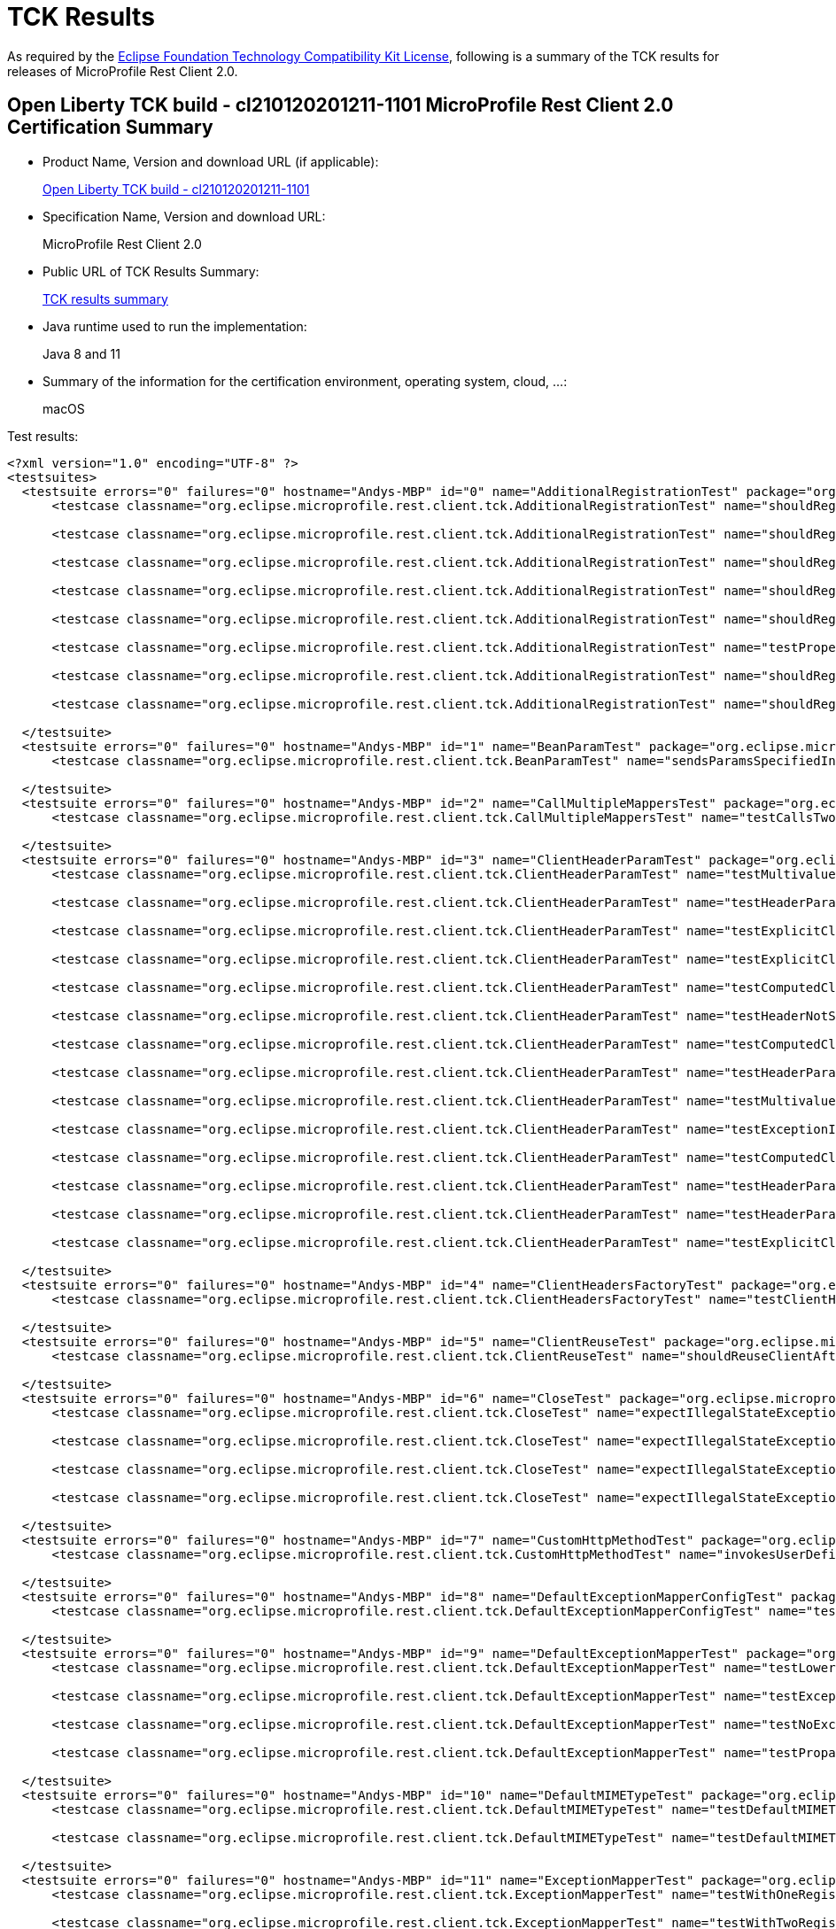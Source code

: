 :page-layout: certification 
= TCK Results

As required by the https://www.eclipse.org/legal/tck.php[Eclipse Foundation Technology Compatibility Kit License], following is a summary of the TCK results for releases of MicroProfile Rest Client 2.0.

== Open Liberty TCK build - cl210120201211-1101 MicroProfile Rest Client 2.0 Certification Summary

* Product Name, Version and download URL (if applicable):
+
https://public.dhe.ibm.com/ibmdl/export/pub/software/openliberty/runtime/tck/2020-12-11_1101/openliberty-all-21.0.0.1-cl210120201211-1101.zip[Open Liberty TCK build - cl210120201211-1101]

* Specification Name, Version and download URL:
+
MicroProfile Rest Client 2.0

* Public URL of TCK Results Summary:
+
link:TCKResults.html[TCK results summary]

* Java runtime used to run the implementation:
+
Java 8 and 11

* Summary of the information for the certification environment, operating system, cloud, ...:
+
macOS

Test results:

[source,xml]
----
<?xml version="1.0" encoding="UTF-8" ?>
<testsuites>
  <testsuite errors="0" failures="0" hostname="Andys-MBP" id="0" name="AdditionalRegistrationTest" package="org.eclipse.microprofile.rest.client.tck" tests="8" time="0.427" timestamp="11 Dec 2020 19:57:45 GMT">
      <testcase classname="org.eclipse.microprofile.rest.client.tck.AdditionalRegistrationTest" name="shouldRegisterAMultiTypedProviderInstance" time="0.016" />

      <testcase classname="org.eclipse.microprofile.rest.client.tck.AdditionalRegistrationTest" name="shouldRegisterInstanceWithPriority" time="0.017" />

      <testcase classname="org.eclipse.microprofile.rest.client.tck.AdditionalRegistrationTest" name="shouldRegisterAMultiTypedProviderClass" time="0.309" />

      <testcase classname="org.eclipse.microprofile.rest.client.tck.AdditionalRegistrationTest" name="shouldRegisterAMultiTypedProviderClassWithPriorities" time="0.017" />

      <testcase classname="org.eclipse.microprofile.rest.client.tck.AdditionalRegistrationTest" name="shouldRegisterInstance" time="0.017" />

      <testcase classname="org.eclipse.microprofile.rest.client.tck.AdditionalRegistrationTest" name="testPropertiesRegistered" time="0.016" />

      <testcase classname="org.eclipse.microprofile.rest.client.tck.AdditionalRegistrationTest" name="shouldRegisterProvidersWithPriority" time="0.019" />

      <testcase classname="org.eclipse.microprofile.rest.client.tck.AdditionalRegistrationTest" name="shouldRegisterAMultiTypedProviderInstanceWithPriorities" time="0.016" />

  </testsuite>
  <testsuite errors="0" failures="0" hostname="Andys-MBP" id="1" name="BeanParamTest" package="org.eclipse.microprofile.rest.client.tck" tests="1" time="1.270" timestamp="11 Dec 2020 19:57:45 GMT">
      <testcase classname="org.eclipse.microprofile.rest.client.tck.BeanParamTest" name="sendsParamsSpecifiedInBeanParam" time="1.270" />

  </testsuite>
  <testsuite errors="0" failures="0" hostname="Andys-MBP" id="2" name="CallMultipleMappersTest" package="org.eclipse.microprofile.rest.client.tck" tests="1" time="0.828" timestamp="11 Dec 2020 19:57:45 GMT">
      <testcase classname="org.eclipse.microprofile.rest.client.tck.CallMultipleMappersTest" name="testCallsTwoProvidersWithTwoRegisteredProvider" time="0.828" />

  </testsuite>
  <testsuite errors="0" failures="0" hostname="Andys-MBP" id="3" name="ClientHeaderParamTest" package="org.eclipse.microprofile.rest.client.tck" tests="14" time="1.674" timestamp="11 Dec 2020 19:57:45 GMT">
      <testcase classname="org.eclipse.microprofile.rest.client.tck.ClientHeaderParamTest" name="testMultivaluedHeaderSentWhenInvokingComputeMethodFromSeparateClass" time="0.046" />

      <testcase classname="org.eclipse.microprofile.rest.client.tck.ClientHeaderParamTest" name="testHeaderParamOverridesComputedClientHeaderParamOnInterface" time="0.048" />

      <testcase classname="org.eclipse.microprofile.rest.client.tck.ClientHeaderParamTest" name="testExplicitClientHeaderParamOnMethodOverridesClientHeaderParamOnInterface" time="0.049" />

      <testcase classname="org.eclipse.microprofile.rest.client.tck.ClientHeaderParamTest" name="testExplicitClientHeaderParamOnMethod" time="0.051" />

      <testcase classname="org.eclipse.microprofile.rest.client.tck.ClientHeaderParamTest" name="testComputedClientHeaderParamOnInterface" time="1.063" />

      <testcase classname="org.eclipse.microprofile.rest.client.tck.ClientHeaderParamTest" name="testHeaderNotSentWhenExceptionThrownAndRequiredIsFalse" time="0.032" />

      <testcase classname="org.eclipse.microprofile.rest.client.tck.ClientHeaderParamTest" name="testComputedClientHeaderParamOnMethodOverridesClientHeaderParamOnInterface" time="0.059" />

      <testcase classname="org.eclipse.microprofile.rest.client.tck.ClientHeaderParamTest" name="testHeaderParamOverridesExplicitClientHeaderParamOnMethod" time="0.046" />

      <testcase classname="org.eclipse.microprofile.rest.client.tck.ClientHeaderParamTest" name="testMultivaluedHeaderInterfaceExplicit" time="0.043" />

      <testcase classname="org.eclipse.microprofile.rest.client.tck.ClientHeaderParamTest" name="testExceptionInRequiredComputeMethodThrowsClientErrorException" time="0.028" />

      <testcase classname="org.eclipse.microprofile.rest.client.tck.ClientHeaderParamTest" name="testComputedClientHeaderParamOnMethod" time="0.059" />

      <testcase classname="org.eclipse.microprofile.rest.client.tck.ClientHeaderParamTest" name="testHeaderParamOverridesExplicitClientHeaderParamOnInterface" time="0.046" />

      <testcase classname="org.eclipse.microprofile.rest.client.tck.ClientHeaderParamTest" name="testHeaderParamOverridesComputedClientHeaderParamOnMethod" time="0.051" />

      <testcase classname="org.eclipse.microprofile.rest.client.tck.ClientHeaderParamTest" name="testExplicitClientHeaderParamOnInterface" time="0.053" />

  </testsuite>
  <testsuite errors="0" failures="0" hostname="Andys-MBP" id="4" name="ClientHeadersFactoryTest" package="org.eclipse.microprofile.rest.client.tck" tests="1" time="0.236" timestamp="11 Dec 2020 19:57:45 GMT">
      <testcase classname="org.eclipse.microprofile.rest.client.tck.ClientHeadersFactoryTest" name="testClientHeadersFactoryInvoked" time="0.236" />

  </testsuite>
  <testsuite errors="0" failures="0" hostname="Andys-MBP" id="5" name="ClientReuseTest" package="org.eclipse.microprofile.rest.client.tck" tests="1" time="1.235" timestamp="11 Dec 2020 19:57:45 GMT">
      <testcase classname="org.eclipse.microprofile.rest.client.tck.ClientReuseTest" name="shouldReuseClientAfterFailure" time="1.235" />

  </testsuite>
  <testsuite errors="0" failures="0" hostname="Andys-MBP" id="6" name="CloseTest" package="org.eclipse.microprofile.rest.client.tck" tests="4" time="0.368" timestamp="11 Dec 2020 19:57:45 GMT">
      <testcase classname="org.eclipse.microprofile.rest.client.tck.CloseTest" name="expectIllegalStateExceptionAfterAutoCloseableClose" time="0.302" />

      <testcase classname="org.eclipse.microprofile.rest.client.tck.CloseTest" name="expectIllegalStateExceptionAfterCloseOnInterfaceThatExtendsAutoCloseable" time="0.022" />

      <testcase classname="org.eclipse.microprofile.rest.client.tck.CloseTest" name="expectIllegalStateExceptionAfterCloseableClose" time="0.020" />

      <testcase classname="org.eclipse.microprofile.rest.client.tck.CloseTest" name="expectIllegalStateExceptionAfterCloseOnInterfaceThatExtendsCloseable" time="0.024" />

  </testsuite>
  <testsuite errors="0" failures="0" hostname="Andys-MBP" id="7" name="CustomHttpMethodTest" package="org.eclipse.microprofile.rest.client.tck" tests="1" time="0.233" timestamp="11 Dec 2020 19:57:45 GMT">
      <testcase classname="org.eclipse.microprofile.rest.client.tck.CustomHttpMethodTest" name="invokesUserDefinedHttpMethod" time="0.233" />

  </testsuite>
  <testsuite errors="0" failures="0" hostname="Andys-MBP" id="8" name="DefaultExceptionMapperConfigTest" package="org.eclipse.microprofile.rest.client.tck" tests="1" time="1.047" timestamp="11 Dec 2020 19:57:45 GMT">
      <testcase classname="org.eclipse.microprofile.rest.client.tck.DefaultExceptionMapperConfigTest" name="testNoExceptionThrownWhenDisabledDuringBuild" time="1.047" />

  </testsuite>
  <testsuite errors="0" failures="0" hostname="Andys-MBP" id="9" name="DefaultExceptionMapperTest" package="org.eclipse.microprofile.rest.client.tck" tests="4" time="0.957" timestamp="11 Dec 2020 19:57:45 GMT">
      <testcase classname="org.eclipse.microprofile.rest.client.tck.DefaultExceptionMapperTest" name="testLowerPriorityMapperTakesPrecedenceFromDefault" time="0.065" />

      <testcase classname="org.eclipse.microprofile.rest.client.tck.DefaultExceptionMapperTest" name="testExceptionThrownWhenPropertySetToFalse" time="0.804" />

      <testcase classname="org.eclipse.microprofile.rest.client.tck.DefaultExceptionMapperTest" name="testNoExceptionThrownWhenDisabledDuringBuild" time="0.047" />

      <testcase classname="org.eclipse.microprofile.rest.client.tck.DefaultExceptionMapperTest" name="testPropagationOfResponseDetailsFromDefaultMapper" time="0.041" />

  </testsuite>
  <testsuite errors="0" failures="0" hostname="Andys-MBP" id="10" name="DefaultMIMETypeTest" package="org.eclipse.microprofile.rest.client.tck" tests="2" time="0.284" timestamp="11 Dec 2020 19:57:45 GMT">
      <testcase classname="org.eclipse.microprofile.rest.client.tck.DefaultMIMETypeTest" name="testDefaultMIMETypeIsApplicationJson_Accept" time="0.269" />

      <testcase classname="org.eclipse.microprofile.rest.client.tck.DefaultMIMETypeTest" name="testDefaultMIMETypeIsApplicationJson_ContentType" time="0.015" />

  </testsuite>
  <testsuite errors="0" failures="0" hostname="Andys-MBP" id="11" name="ExceptionMapperTest" package="org.eclipse.microprofile.rest.client.tck" tests="2" time="0.917" timestamp="11 Dec 2020 19:57:45 GMT">
      <testcase classname="org.eclipse.microprofile.rest.client.tck.ExceptionMapperTest" name="testWithOneRegisteredProvider" time="0.866" />

      <testcase classname="org.eclipse.microprofile.rest.client.tck.ExceptionMapperTest" name="testWithTwoRegisteredProviders" time="0.051" />

  </testsuite>
  <testsuite errors="0" failures="0" hostname="Andys-MBP" id="12" name="FATSuite" package="org.eclipse.microprofile.rest.client.tck" skipped="0" tests="1" time="380.166" timestamp="2020-12-11T19:51:27">
      <properties>
          <property name="jms.2" value="17020" />

          <property name="jms.1" value="17010" />

          <property name="jms.0" value="7276" />

          <property name="env.java.compiler" value="j9jit29" />

          <property name="bvt.prop.IIOP.client" value="2811" />

          <property name="ldap.2.ssl.port" value="20636" />

          <property name="env.java.io.tmpdir" value="/var/folders/sb/brdr11md7nj8mfqnxlg6p02c0000gn/T/" />

          <property name="bvt.prop.security_2_HTTP_default.secure" value="8940" />

          <property name="com.ibm.oti.vm.bootstrap.library.path" value="/Users/andymc/jdks/java11openjdk-j9-11.0.8.10/jdk-11.0.8+10/Contents/Home/lib/compressedrefs:/Users/andymc/jdks/java11openjdk-j9-11.0.8.10/jdk-11.0.8+10/Contents/Home/lib" />

          <property name="fat.minimum.java.level" value="1.8" />

          <property name="env.TERM" value="xterm-256color" />

          <property name="bvt.prop.controller_2.https" value="9083" />

          <property name="testports.location" value="../../../../build.image/wlp/usr/servers/testports.properties" />

          <property name="env.com.ibm.util.extralibs.properties" value="" />

          <property name="ant.library.dir" value="/Users/andymc/bin/apache-ant-1.9.14/lib" />

          <property name="fattest.timeout" value="10800000" />

          <property name="http.0.ssl" value="8020" />

          <property name="ant.core.lib" value="/Users/andymc/bin/apache-ant-1.9.14/lib/ant.jar" />

          <property name="disable.ffdc.checking" value="${disable.ffdc.checking}" />

          <property name="batch.dispatcher_1_HTTP_default" value="8942" />

          <property name="user.dir" value="/Users/andymc/Downloads/tck_certification/blddir/open-liberty-master/dev/io.openliberty.microprofile.rest.client.2.0.internal_fat_tck/build/libs/autoFVT" />

          <property name="JMXREST_default" value="8880" />

          <property name="java.vm.version" value="openj9-0.21.0" />

          <property name="env.awt.toolkit" value="sun.lwawt.macosx.LWCToolkit" />

          <property name="portsxml.client.location" value="../../../../build.image/wlp/usr/clients/fatTestPorts.xml" />

          <property name="bvt.prop.jms.4.ssl" value="17540" />

          <property name="env.user.dir" value="/Users/andymc/Downloads/tck_certification/blddir/open-liberty-master/dev" />

          <property name="java.fullversion" value="11.0.8+10&#xa;JRE 11 Mac OS X amd64-64-Bit Compressed References 20200715_677 (JIT enabled, AOT enabled)&#xa;OpenJ9   - 34cf4c075&#xa;OMR      - 113e54219&#xa;JCL      - 95bb504fbb based on jdk-11.0.8+10" />

          <property name="ibm.system.encoding" value="UTF-8" />

          <property name="ant.file.type.standard.properties" value="file" />

          <property name="bvt.prop.IIOP.tertiary.secure" value="2830" />

          <property name="bvt.prop.security_3_HTTP_default" value="8950" />

          <property name="jms.5.ssl" value="17550" />

          <property name="env.java.vm.vendor" value="Eclipse OpenJ9" />

          <property name="controller_5.https" value="9089" />

          <property name="env.fat.test.really.use.local.ldap" value="false" />

          <property name="member_4.https" value="8087" />

          <property name="env.com.ibm.jsse2.overrideDefaultTLS" value="true" />

          <property name="imap_port" value="6663" />

          <property name="java.vm.specification.name" value="Java Virtual Machine Specification" />

          <property name="ant.file.Test.Build" value="/Users/andymc/Downloads/tck_certification/blddir/open-liberty-master/dev/io.openliberty.microprofile.rest.client.2.0.internal_fat_tck/build/libs/autoFVT/TestBuild.xml" />

          <property name="bvt.prop.IIOP.secondary" value="2819" />

          <property name="bvt.prop.IIOP.tertiary" value="2829" />

          <property name="os.name" value="Mac OS X" />

          <property name="server.origin" value="${server.origin}" />

          <property name="env.com.ibm.system.agent.path" value="/Users/andymc/jdks/java11openjdk-j9-11.0.8.10/jdk-11.0.8+10/Contents/Home/lib" />

          <property name="bvt.prop.jms.3.ssl" value="17530" />

          <property name="bvt.prop.batch.dispatcher_2_HTTP_default.secure" value="8951" />

          <property name="HTTP_default.secure" value="8020" />

          <property name="dir.log.xml" value="/Users/andymc/Downloads/tck_certification/blddir/open-liberty-master/dev/io.openliberty.microprofile.rest.client.2.0.internal_fat_tck/build/libs/autoFVT/results/junit" />

          <property name="controller_3.http" value="9084" />

          <property name="bvt.prop.security_5_HTTP_default.secure" value="8980" />

          <property name="java.util.logging.config.file" value="/Users/andymc/Downloads/tck_certification/blddir/open-liberty-master/dev/io.openliberty.microprofile.rest.client.2.0.internal_fat_tck/build/libs/autoFVT/results/logging.properties" />

          <property name="simplicity.preferJIIWSWsAdmin" value="false" />

          <property name="dir.log.tmp" value="/Users/andymc/Downloads/tck_certification/blddir/open-liberty-master/dev/io.openliberty.microprofile.rest.client.2.0.internal_fat_tck/build/libs/autoFVT/results/tmp" />

          <property name="env.XPC_FLAGS" value="0x0" />

          <property name="com.ibm.oti.shared.enabled" value="false" />

          <property name="jms.4.ssl" value="17540" />

          <property name="java.vendor.url.bug" value="https://github.com/AdoptOpenJDK/openjdk-support/issues" />

          <property name="dir.build.classes" value="/Users/andymc/Downloads/tck_certification/blddir/open-liberty-master/dev/io.openliberty.microprofile.rest.client.2.0.internal_fat_tck/build/libs/autoFVT/build/classes" />

          <property name="bvt.prop.controller_2.replica" value="10011" />

          <property name="user.name" value="andymc" />

          <property name="os.arch" value="x86_64" />

          <property name="bvt.prop.controller_5.http" value="9088" />

          <property name="batch.dispatcher_1_HTTP_default.secure" value="8950" />

          <property name="os.encoding" value="UTF-8" />

          <property name="localhost.JavaHome" value="/Users/andymc/jdks/java11openjdk-j9-11.0.8.10/jdk-11.0.8+10/Contents/Home" />

          <property name="sun.java.command" value="org.apache.tools.ant.taskdefs.optional.junit.JUnitTestRunner org.eclipse.microprofile.rest.client.tck.FATSuite skipNonTests=false filtertrace=true haltOnError=false haltOnFailure=false formatter=org.apache.tools.ant.taskdefs.optional.junit.SummaryJUnitResultFormatter showoutput=false outputtoformatters=true logfailedtests=true threadid=0 logtestlistenerevents=false formatter=org.apache.tools.ant.taskdefs.optional.junit.XMLJUnitResultFormatter,/Users/andymc/Downloads/tck_certification/blddir/open-liberty-master/dev/io.openliberty.microprofile.rest.client.2.0.internal_fat_tck/build/libs/autoFVT/results/junit/TEST-org.eclipse.microprofile.rest.client.tck.FATSuite.xml crashfile=/Users/andymc/Downloads/tck_certification/blddir/open-liberty-master/dev/io.openliberty.microprofile.rest.client.2.0.internal_fat_tck/build/libs/autoFVT/junitvmwatcher4541007324219509588.properties propsfile=/Users/andymc/Downloads/tck_certification/blddir/open-liberty-master/dev/io.openliberty.microprofile.rest.client.2.0.internal_fat_tck/build/libs/autoFVT/junit16150500382335260467.properties" />

          <property name="env.USER" value="andymc" />

          <property name="pop3_port" value="3110" />

          <property name="env.MAVEN_OPTS" value="-Xmx512M -XX:MaxPermSize=128M" />

          <property name="dir.src.java" value="/Users/andymc/Downloads/tck_certification/blddir/open-liberty-master/dev/io.openliberty.microprofile.rest.client.2.0.internal_fat_tck/build/libs/autoFVT/src/java" />

          <property name="env.LOGNAME" value="andymc" />

          <property name="isPersonalBuild" value="false" />

          <property name="env.org.gradle.internal.repository.initial.backoff" value="125" />

          <property name="bvt.prop.member_6.http" value="8090" />

          <property name="env.java.home" value="/Users/andymc/jdks/java11openjdk-j9-11.0.8.10/jdk-11.0.8+10/Contents/Home" />

          <property name="member_3.https" value="8085" />

          <property name="user.country" value="US" />

          <property name="env.line.separator" value="&#xa;" />

          <property name="IIOP.tertiary" value="2829" />

          <property name="filesToFind" value="FATSuiteLite.class;FATSuite.class;FATTest.class" />

          <property name="bvt.prop.jms.2.ssl" value="17520" />

          <property name="security_2_HTTP_default" value="8930" />

          <property name="dir.build" value="/Users/andymc/Downloads/tck_certification/blddir/open-liberty-master/dev/io.openliberty.microprofile.rest.client.2.0.internal_fat_tck/build/libs/autoFVT/build" />

          <property name="bvt.prop.member_6.https" value="8091" />

          <property name="IIOP.client" value="2811" />

          <property name="bvt.prop.UDPTest" value="18004" />

          <property name="jms.3.ssl" value="17530" />

          <property name="build.tmp.dir" value="/Users/andymc/Downloads/tck_certification/blddir/open-liberty-master/dev/io.openliberty.microprofile.rest.client.2.0.internal_fat_tck/build/libs/autoFVT/build/tmp" />

          <property name="bvt.prop.HTTP_secondary" value="8030" />

          <property name="dir.build.tmp" value="/Users/andymc/Downloads/tck_certification/blddir/open-liberty-master/dev/io.openliberty.microprofile.rest.client.2.0.internal_fat_tck/build/libs/autoFVT/build/tmp" />

          <property name="liberty.location" value="../../../../build.image/wlp" />

          <property name="bvt.prop.member_2.https" value="8083" />

          <property name="fileFFDC" value="ignoredFFDCs.xml" />

          <property name="dir.component.root" value="/Users/andymc/Downloads/tck_certification/blddir/open-liberty-master/dev/io.openliberty.microprofile.rest.client.2.0.internal_fat_tck/build/libs/autoFVT" />

          <property name="java.vm.specification.version" value="11" />

          <property name="env.APP_ICON_36951" value="/Users/andymc/Downloads/tck_certification/blddir/open-liberty-master/dev/media/gradle.icns" />

          <property name="bvt.prop.SSL_bvt" value="18005" />

          <property name="UDPTest" value="18004" />

          <property name="env.SHLVL" value="1" />

          <property name="test.coverage" value="${test.coverage}" />

          <property name="java.vendor" value="AdoptOpenJDK" />

          <property name="certpath.linuxlikepath" value="/Users/andymc/Downloads/tck_certification/blddir/open-liberty-master/dev/io.openliberty.microprofile.rest.client.2.0.internal_fat_tck/build/libs/autoFVT/apacheds-2.0.0-M15/instances/liberty.ks" />

          <property name="member_6.http" value="8090" />

          <property name="bvt.prop.jms.1.ssl" value="17510" />

          <property name="file.separator" value="/" />

          <property name="env.java.vendor.version" value="AdoptOpenJDK" />

          <property name="env.LIBERTY_DEV_ROOT" value="/Users/andymc/dev/libertyGit" />

          <property name="controller_2.http" value="9082" />

          <property name="member_6.https" value="8091" />

          <property name="IIOP.secure" value="2810" />

          <property name="env.java.vm.name" value="Eclipse OpenJ9 VM" />

          <property name="user.variant" value="" />

          <property name="jms.2.ssl" value="17520" />

          <property name="env.com.ibm.cpu.endian" value="little" />

          <property name="mockservice.http" value="9111" />

          <property name="sun.java.launcher" value="SUN_STANDARD" />

          <property name="controller_5.replica" value="10014" />

          <property name="env.com.ibm.jcl.checkClassPath" value="" />

          <property name="osgi.console" value="5678" />

          <property name="bvt.prop.controller_4.replica" value="10013" />

          <property name="bvt.prop.controller_4.http" value="9086" />

          <property name="ant.file.type.standard.launch.tasks" value="file" />

          <property name="SSL_bvt" value="18005" />

          <property name="ant.home" value="/Users/andymc/bin/apache-ant-1.9.14" />

          <property name="security_3_HTTP_default.secure" value="8960" />

          <property name="commonxml.client.location" value="../../../../build.image/wlp/usr/clients/fatTestCommon.xml" />

          <property name="apache.ds.home" value="/Users/andymc/Downloads/tck_certification/blddir/open-liberty-master/dev/io.openliberty.microprofile.rest.client.2.0.internal_fat_tck/build/libs/autoFVT/apacheds-2.0.0-M15" />

          <property name="controller_1.replica" value="10010" />

          <property name="ant.java.version" value="11" />

          <property name="java.library.path" value="/Users/andymc/jdks/java11openjdk-j9-11.0.8.10/jdk-11.0.8+10/Contents/Home/lib/compressedrefs:/Users/andymc/jdks/java11openjdk-j9-11.0.8.10/jdk-11.0.8+10/Contents/Home/lib:/usr/lib" />

          <property name="exec.data.file" value="/Users/andymc/Downloads/tck_certification/blddir/open-liberty-master/dev/io.openliberty.microprofile.rest.client.2.0.internal_fat_tck/build/libs/autoFVT/results/coverage/jacoco.exec" />

          <property name="bvt.prop.imap_port" value="6663" />

          <property name="dir.src.jars" value="/Users/andymc/Downloads/tck_certification/blddir/open-liberty-master/dev/io.openliberty.microprofile.rest.client.2.0.internal_fat_tck/build/libs/autoFVT/src/jars" />

          <property name="bvt.prop.member_5.https" value="8089" />

          <property name="DSTAMP" value="20201211" />

          <property name="sun.arch.data.model" value="64" />

          <property name="basedir" value="/Users/andymc/Downloads/tck_certification/blddir/open-liberty-master/dev/io.openliberty.microprofile.rest.client.2.0.internal_fat_tck/build/libs/autoFVT" />

          <property name="jdk.extensions.version" value="11.0.8.0" />

          <property name="bvt.prop.security_1_HTTP_default.secure" value="8920" />

          <property name="bvt.prop.jms" value="7276" />

          <property name="env.java.specification.name" value="Java Platform API Specification" />

          <property name="bvt.prop.member_5.http" value="8088" />

          <property name="env.PATH" value="/Users/andymc/.pyenv/shims:/Users/andymc/jdks/java11openjdk-j9-11.0.8.10/jdk-11.0.8+10/Contents/Home/bin:/Users/andymc/bin/apache-ant-1.9.14/bin:/Users/andymc/bin/apache-maven-3.6.3/bin:/Users/andymc/bin:/usr/local/bin:/usr/bin:/bin:/usr/sbin:/sbin:/Applications/MacVim.app/Contents/bin/" />

          <property name="path.separator" value=":" />

          <property name="env.sun.java.launcher" value="SUN_STANDARD" />

          <property name="bvt.prop.jms.0.ssl" value="7286" />

          <property name="env.TERM_PROGRAM" value="Apple_Terminal" />

          <property name="sun.io.unicode.encoding" value="UnicodeLittle" />

          <property name="suitedef" value="fullregression" />

          <property name="TSTAMP" value="1351" />

          <property name="member.alternateElectionPort" value="40572" />

          <property name="com.ibm.ws.classloading.tcclLockWaitTimeMillis" value="120000" />

          <property name="ascii.file.encoding" value="ISO8859_1" />

          <property name="dir.src.tags" value="/Users/andymc/Downloads/tck_certification/blddir/open-liberty-master/dev/io.openliberty.microprofile.rest.client.2.0.internal_fat_tck/build/libs/autoFVT/src/tags" />

          <property name="user.language" value="en" />

          <property name="env.java.library.path" value="/Users/andymc/jdks/java11openjdk-j9-11.0.8.10/jdk-11.0.8+10/Contents/Home/lib/compressedrefs:/Users/andymc/jdks/java11openjdk-j9-11.0.8.10/jdk-11.0.8+10/Contents/Home/lib:/usr/lib" />

          <property name="simplicity.webSphereOperationsProvider" value="WSADMIN" />

          <property name="jms.1.ssl" value="17510" />

          <property name="env.java.specification.version" value="11" />

          <property name="HTTP_default" value="8010" />

          <property name="bvt.prop.security_2_HTTP_default" value="8930" />

          <property name="logging.break.small" value="-----------------------------------------" />

          <property name="ant.project.invoked-targets" value="execute" />

          <property name="testports.properties" value="testports.properties" />

          <property name="com.ibm.vm.bitmode" value="64" />

          <property name="bvt.prop.batch.dispatcher_2_HTTP_default" value="8943" />

          <property name="framework.debug.embed.jvmarg1" value="-Dignore=ignore" />

          <property name="dir.src.wars" value="/Users/andymc/Downloads/tck_certification/blddir/open-liberty-master/dev/io.openliberty.microprofile.rest.client.2.0.internal_fat_tck/build/libs/autoFVT/src/wars" />

          <property name="dir.test.current.directory" value="/Users/andymc/Downloads/tck_certification/blddir/open-liberty-master/dev/io.openliberty.microprofile.rest.client.2.0.internal_fat_tck/build/libs/autoFVT" />

          <property name="dir.ws" value="/Users/andymc/Downloads/tck_certification/blddir/open-liberty-master/dev/io.openliberty.microprofile.rest.client.2.0.internal_fat_tck/build" />

          <property name="bvt.prop.IIOP.secure" value="2810" />

          <property name="bvt.prop.pop3_port" value="3110" />

          <property name="test.run.on.mac.jvmarg1" value="-Dignore=ignore" />

          <property name="jacocoant.file" value="/Users/andymc/Downloads/tck_certification/blddir/open-liberty-master/dev/io.openliberty.microprofile.rest.client.2.0.internal_fat_tck/build/libs/autoFVT/${junit_jar}/jacoco-0.7.6.201602180812/lib/jacocoant.jar" />

          <property name="java.class.version" value="55.0" />

          <property name="delete.run.fats" value="${delete.run.fats}" />

          <property name="simplicityConfigProps" value="/Users/andymc/Downloads/tck_certification/blddir/open-liberty-master/dev/io.openliberty.microprofile.rest.client.2.0.internal_fat_tck/build/libs/autoFVT/simplicity.properties" />

          <property name="env.java.version" value="11.0.8" />

          <property name="javaagent.for.jacoco" value="-javaagent:/Users/andymc/Downloads/tck_certification/blddir/open-liberty-master/dev/io.openliberty.microprofile.rest.client.2.0.internal_fat_tck/build/libs/autoFVT/${junit_jar}/jacoco-0.7.6.201602180812/lib/jacocoagent.jar=destfile=/Users/andymc/Downloads/tck_certification/blddir/open-liberty-master/dev/io.openliberty.microprofile.rest.client.2.0.internal_fat_tck/build/libs/autoFVT/results/coverage/jacoco.exec" />

          <property name="simplicity.useTopologyCaching" value="false" />

          <property name="HTTP_secondary.secure" value="8040" />

          <property name="env.user.home" value="/Users/andymc" />

          <property name="member_5.http" value="8088" />

          <property name="controller_1.https" value="9081" />

          <property name="batch.endpoint_2_HTTP_default.secure" value="8953" />

          <property name="env.file.separator" value="/" />

          <property name="file.encoding.pkg" value="sun.io" />

          <property name="sun.cpu.endian" value="little" />

          <property name="enable.server.log.validation" value="false" />

          <property name="bvt.prop.batch.endpoint_2_HTTP_default.secure" value="8953" />

          <property name="env.java.class.path" value="/Users/andymc/.gradle/wrapper/dists/gradle-6.4-bin/aj6cyggqps6mdbpl6cfppfwqk/gradle-6.4/lib/gradle-launcher-6.4.jar" />

          <property name="bvt.prop.batch.endpoint_2_HTTP_default" value="8945" />

          <property name="env.file.encoding" value="UTF-8" />

          <property name="env.java.runtime.version" value="11.0.8+10" />

          <property name="simplicity.jiiwsPort" value="1982" />

          <property name="controller_1.http" value="9080" />

          <property name="bvt.prop.controller_5.https" value="9089" />

          <property name="jms.0.ssl" value="7286" />

          <property name="bvt.prop.batch.dispatcher_1_HTTP_default.secure" value="8950" />

          <property name="dir.build.lib" value="/Users/andymc/Downloads/tck_certification/blddir/open-liberty-master/dev/io.openliberty.microprofile.rest.client.2.0.internal_fat_tck/build/libs/autoFVT/build/lib" />

          <property name="env.SHELL" value="/bin/bash" />

          <property name="bvt.prop.controller_1.https" value="9081" />

          <property name="bvt.prop.controller_3.http" value="9084" />

          <property name="certpath" value="/Users/andymc/Downloads/tck_certification/blddir/open-liberty-master/dev/io.openliberty.microprofile.rest.client.2.0.internal_fat_tck/build/libs/autoFVT/apacheds-2.0.0-M15/instances/liberty.ks" />

          <property name="dir.src.golden.files" value="/Users/andymc/Downloads/tck_certification/blddir/open-liberty-master/dev/io.openliberty.microprofile.rest.client.2.0.internal_fat_tck/build/libs/autoFVT/src/goldenFiles" />

          <property name="today.day" value="Friday" />

          <property name="java.home" value="/Users/andymc/jdks/java11openjdk-j9-11.0.8.10/jdk-11.0.8+10/Contents/Home" />

          <property name="bvt.prop.IIOP" value="2809" />

          <property name="bootstrapping.properties" value="/Users/andymc/Downloads/tck_certification/blddir/open-liberty-master/dev/io.openliberty.microprofile.rest.client.2.0.internal_fat_tck/build/libs/autoFVT/bootstrapping.properties" />

          <property name="ldap.1.ssl.port" value="10636" />

          <property name="controller_3.replica" value="10012" />

          <property name="env.file.encoding.pkg" value="sun.io" />

          <property name="ant.project.default-target" value="execute" />

          <property name="env.java.vm.info" value="JRE 11 Mac OS X amd64-64-Bit Compressed References 20200715_677 (JIT enabled, AOT enabled)&#xa;OpenJ9   - 34cf4c075&#xa;OMR      - 113e54219&#xa;JCL      - 95bb504fbb based on jdk-11.0.8+10" />

          <property name="bvt.prop.httpFAT_4" value="19030" />

          <property name="batch.endpoint_2_HTTP_default" value="8945" />

          <property name="bvt.prop.httpFAT_3" value="18443" />

          <property name="bvt.prop.member_4.http" value="8086" />

          <property name="bvt.prop.httpFAT_2" value="18082" />

          <property name="bvt.prop.httpFAT_1" value="18080" />

          <property name="env.sun.jnu.encoding" value="UTF-8" />

          <property name="zip.autoFVT" value="autoFVT.zip" />

          <property name="IIOP.secondary" value="2819" />

          <property name="dir.build.jars" value="/Users/andymc/Downloads/tck_certification/blddir/open-liberty-master/dev/io.openliberty.microprofile.rest.client.2.0.internal_fat_tck/build/libs/autoFVT/build/lib" />

          <property name="micro.version" value="48" />

          <property name="bvt.prop.security_4_HTTP_default" value="8970" />

          <property name="env.jdk.extensions.name" value="Extensions for OpenJDK for Eclipse OpenJ9" />

          <property name="env.java.awt.printerjob" value="sun.lwawt.macosx.CPrinterJob" />

          <property name="controller_4.https" value="9087" />

          <property name="env.ibm.signalhandling.rs" value="false" />

          <property name="bvt.prop.mockservice.http" value="9111" />

          <property name="com.ibm.oti.configuration" value="scar" />

          <property name="env.LaunchInstanceID" value="C17041E2-C387-48BB-90C0-6D4F668832F3" />

          <property name="java.protocol.handler.pkgs" value="sun.net.www.protocol|com.sun.net.ssl.internal.www.protocol" />

          <property name="env.sun.java.command" value="org.gradle.launcher.daemon.bootstrap.GradleDaemon 6.4" />

          <property name="dir.log.html" value="/Users/andymc/Downloads/tck_certification/blddir/open-liberty-master/dev/io.openliberty.microprofile.rest.client.2.0.internal_fat_tck/build/libs/autoFVT/results/junit.html" />

          <property name="env.java.awt.graphicsenv" value="sun.awt.CGraphicsEnvironment" />

          <property name="jacocoagent.file" value="/Users/andymc/Downloads/tck_certification/blddir/open-liberty-master/dev/io.openliberty.microprofile.rest.client.2.0.internal_fat_tck/build/libs/autoFVT/${junit_jar}/jacoco-0.7.6.201602180812/lib/jacocoagent.jar" />

          <property name="env.os.encoding" value="UTF-8" />

          <property name="dir.src.ears" value="/Users/andymc/Downloads/tck_certification/blddir/open-liberty-master/dev/io.openliberty.microprofile.rest.client.2.0.internal_fat_tck/build/libs/autoFVT/src/ears" />

          <property name="simplicity.properties" value="/Users/andymc/Downloads/tck_certification/blddir/open-liberty-master/dev/io.openliberty.microprofile.rest.client.2.0.internal_fat_tck/build/libs/autoFVT/simplicity.properties" />

          <property name="IIOP.secondary.secure" value="2820" />

          <property name="ldap.3.port" value="30389" />

          <property name="env.SSH_AUTH_SOCK" value="/private/tmp/com.apple.launchd.6QyBqX3fyS/Listeners" />

          <property name="bvt.prop.controller_4.https" value="9087" />

          <property name="local.properties" value="/Users/andymc/Downloads/tck_certification/blddir/open-liberty-master/dev/io.openliberty.microprofile.rest.client.2.0.internal_fat_tck/build/libs/autoFVT/local.properties" />

          <property name="env.XPC_SERVICE_NAME" value="0" />

          <property name="env.ibm.signalhandling.sigchain" value="true" />

          <property name="local.java" value="../../../../fattest.simplicity" />

          <property name="common.xml" value="fatTestCommon.xml" />

          <property name="bvt.prop.smtp_port" value="3025" />

          <property name="ant.file" value="/Users/andymc/Downloads/tck_certification/blddir/open-liberty-master/dev/io.openliberty.microprofile.rest.client.2.0.internal_fat_tck/build/libs/autoFVT/TestBuild.xml" />

          <property name="ibm.signalhandling.rs" value="false" />

          <property name="env.java.vm.specification.vendor" value="Oracle Corporation" />

          <property name="env.sun.cpu.endian" value="little" />

          <property name="env.SECURITYSESSIONID" value="186a8" />

          <property name="nd.virtualHostName" value="default_host" />

          <property name="member_4.http" value="8086" />

          <property name="dir.build.wars" value="/Users/andymc/Downloads/tck_certification/blddir/open-liberty-master/dev/io.openliberty.microprofile.rest.client.2.0.internal_fat_tck/build/libs/autoFVT/build/wars" />

          <property name="env.sun.boot.library.path" value="/Users/andymc/jdks/java11openjdk-j9-11.0.8.10/jdk-11.0.8+10/Contents/Home/lib/compressedrefs:/Users/andymc/jdks/java11openjdk-j9-11.0.8.10/jdk-11.0.8+10/Contents/Home/lib" />

          <property name="liberty.server.dir" value="/Users/andymc/Downloads/tck_certification/blddir/open-liberty-master/dev/io.openliberty.microprofile.rest.client.2.0.internal_fat_tck/build/libs/autoFVT/../image/output/${install.name}/usr/servers" />

          <property name="httpFAT_4" value="19030" />

          <property name="httpFAT_3" value="18443" />

          <property name="httpFAT_2" value="18082" />

          <property name="httpFAT_1" value="18080" />

          <property name="install.location" value="/Users/andymc/Downloads/tck_certification/blddir/open-liberty-master/dev/io.openliberty.microprofile.rest.client.2.0.internal_fat_tck/build/libs/autoFVT/" />

          <property name="console.log" value="console.${buildLabel}.log" />

          <property name="java.vm.specification.vendor" value="Oracle Corporation" />

          <property name="bvt.prop.member.alternateElectionPort" value="40572" />

          <property name="env.java.vm.version" value="openj9-0.21.0" />

          <property name="dir.src.jython" value="/Users/andymc/Downloads/tck_certification/blddir/open-liberty-master/dev/io.openliberty.microprofile.rest.client.2.0.internal_fat_tck/build/libs/autoFVT/src/jython" />

          <property name="bvt.prop.controller_3.replica" value="10012" />

          <property name="java.vm.name" value="Eclipse OpenJ9 VM" />

          <property name="env.org.gradle.appname" value="gradlew" />

          <property name="bvt.prop.controller_2.http" value="9082" />

          <property name="java.io.tmpdir" value="/Users/andymc/Downloads/tck_certification/blddir/open-liberty-master/dev/io.openliberty.microprofile.rest.client.2.0.internal_fat_tck/build/libs/autoFVT/build/tmp" />

          <property name="java.vendor.url" value="https://adoptopenjdk.net/" />

          <property name="is.zos.platform" value="false" />

          <property name="ldap.3.ssl.port" value="30636" />

          <property name="HTTP_secondary" value="8030" />

          <property name="ibm.signalhandling.sigint" value="true" />

          <property name="javadoc.overview" value="/Users/andymc/Downloads/tck_certification/blddir/open-liberty-master/dev/io.openliberty.microprofile.rest.client.2.0.internal_fat_tck/build/libs/autoFVT/doc/overview.html" />

          <property name="java.compiler" value="j9jit29" />

          <property name="simplicity.jiiwsInactivityTimeout" value="600000" />

          <property name="member_2.https" value="8083" />

          <property name="security_2_HTTP_default.secure" value="8940" />

          <property name="sun.boot.library.path" value="/Users/andymc/jdks/java11openjdk-j9-11.0.8.10/jdk-11.0.8+10/Contents/Home/lib/compressedrefs:/Users/andymc/jdks/java11openjdk-j9-11.0.8.10/jdk-11.0.8+10/Contents/Home/lib" />

          <property name="bvt.prop.jms.ssl" value="7286" />

          <property name="libertyInstallPath" value="../../../../build.image/wlp" />

          <property name="env.java.vm.specification.version" value="11" />

          <property name="server.debug.sysprop.value" value="false" />

          <property name="java.vendor.version" value="AdoptOpenJDK" />

          <property name="bvt.prop.member_3.http" value="8084" />

          <property name="bvt.prop.HTTP_default.secure" value="8020" />

          <property name="env.jdk.extensions.version" value="11.0.8.0" />

          <property name="framework.debug.jvmarg2" value="-Dignore=ignore" />

          <property name="env.java.vendor" value="AdoptOpenJDK" />

          <property name="framework.debug.jvmarg1" value="-Dignore=ignore" />

          <property name="dir.src.staticFiles" value="/Users/andymc/Downloads/tck_certification/blddir/open-liberty-master/dev/io.openliberty.microprofile.rest.client.2.0.internal_fat_tck/build/libs/autoFVT/src/staticFiles" />

          <property name="ant.file.standard.properties" value="/Users/andymc/Downloads/tck_certification/blddir/open-liberty-master/dev/io.openliberty.microprofile.rest.client.2.0.internal_fat_tck/build/libs/autoFVT/src/ant/properties.xml" />

          <property name="security_4_HTTP_default" value="8970" />

          <property name="debugging.port" value="false" />

          <property name="smtp_port" value="3025" />

          <property name="java.runtime.name" value="OpenJDK Runtime Environment" />

          <property name="ant.project.name" value="Test.Build" />

          <property name="fat.on.mac" value="false" />

          <property name="is.java9" value="true" />

          <property name="bvt.prop.member_1.https" value="8081" />

          <property name="testinfo.properties" value="/Users/andymc/Downloads/tck_certification/blddir/open-liberty-master/dev/io.openliberty.microprofile.rest.client.2.0.internal_fat_tck/build/libs/autoFVT/build/testinfo.properties" />

          <property name="env.LIBERTY_OL_DEV" value="/Users/andymc/dev/libertyGit/open-liberty/dev" />

          <property name="is.running.automated.build" value="${is.running.automated.build}" />

          <property name="jms" value="7276" />

          <property name="jms.ssl" value="7286" />

          <property name="IIOP.tertiary.secure" value="2830" />

          <property name="bvt.prop.security_1_HTTP_default" value="8910" />

          <property name="ibm.signalhandling.sigchain" value="true" />

          <property name="osgiConsolePort" value="5678" />

          <property name="user.home" value="/Users/andymc" />

          <property name="env.JAVA_HOME" value="/Users/andymc/jdks/java11openjdk-j9-11.0.8.10/jdk-11.0.8+10/Contents/Home" />

          <property name="bvt.prop.batch.dispatcher_1_HTTP_default" value="8942" />

          <property name="dir.code" value="/Users/andymc/Downloads/tck_certification/blddir/open-liberty-master/dev/io.openliberty.microprofile.rest.client.2.0.internal_fat_tck/build/libs" />

          <property name="ldap.2.port" value="20389" />

          <property name="ant.file.type.Test.Build" value="file" />

          <property name="env.LAOS_ROOT" value="/Users/andymc/dev/libertyGit/open-liberty" />

          <property name="env.java.runtime.name" value="OpenJDK Runtime Environment" />

          <property name="java.specification.name" value="Java Platform API Specification" />

          <property name="shared.resources" value="../../../../build.sharedResources/lib" />

          <property name="test.bucket.class" value="org.eclipse.microprofile.rest.client.tck.FATSuite" />

          <property name="member_5.https" value="8089" />

          <property name="dir.src.tlds" value="/Users/andymc/Downloads/tck_certification/blddir/open-liberty-master/dev/io.openliberty.microprofile.rest.client.2.0.internal_fat_tck/build/libs/autoFVT/src/tlds" />

          <property name="dir.build.ears" value="/Users/andymc/Downloads/tck_certification/blddir/open-liberty-master/dev/io.openliberty.microprofile.rest.client.2.0.internal_fat_tck/build/libs/autoFVT/build/ears" />

          <property name="java.specification.vendor" value="Oracle Corporation" />

          <property name="member_3.http" value="8084" />

          <property name="java.version" value="11.0.8" />

          <property name="env.java.vm.specification.name" value="Java Virtual Machine Specification" />

          <property name="env.org.gradle.internal.http.connectionTimeout" value="180000" />

          <property name="logging.break.error" value="******************************************************************" />

          <property name="member_1.https" value="8081" />

          <property name="bvt.prop.batch.endpoint_1_HTTP_default" value="8944" />

          <property name="env.java.fullversion" value="11.0.8+10&#xa;JRE 11 Mac OS X amd64-64-Bit Compressed References 20200715_677 (JIT enabled, AOT enabled)&#xa;OpenJ9   - 34cf4c075&#xa;OMR      - 113e54219&#xa;JCL      - 95bb504fbb based on jdk-11.0.8+10" />

          <property name="security_5_HTTP_default.secure" value="8980" />

          <property name="batch.endpoint_1_HTTP_default.secure" value="8952" />

          <property name="bvt.prop.batch.endpoint_1_HTTP_default.secure" value="8952" />

          <property name="bvt.prop.fileFFDC" value="ignoredFFDCs.xml" />

          <property name="bvt.prop.controller_5.replica" value="10014" />

          <property name="http.1" value="8030" />

          <property name="commonxml.location" value="../../../../build.image/wlp/usr/servers/fatTestCommon.xml" />

          <property name="http.0" value="8010" />

          <property name="bvt.prop.member_4.https" value="8087" />

          <property name="env.com.ibm.oti.configuration" value="scar" />

          <property name="fat.test.localrun" value="true" />

          <property name="bvt.prop.controller_1.http" value="9080" />

          <property name="controller_2.replica" value="10011" />

          <property name="env.ibm.system.encoding" value="UTF-8" />

          <property name="bvt.prop.controller_1.replica" value="10010" />

          <property name="bvt.prop.security_3_HTTP_default.secure" value="8960" />

          <property name="env.com.ibm.oti.shared.enabled" value="false" />

          <property name="dir.log" value="/Users/andymc/Downloads/tck_certification/blddir/open-liberty-master/dev/io.openliberty.microprofile.rest.client.2.0.internal_fat_tck/build/libs/autoFVT/results" />

          <property name="bvt.prop.IIOP.secondary.secure" value="2820" />

          <property name="zip.backup" value="backup.zip" />

          <property name="java.version.date" value="2020-07-14" />

          <property name="env.PWD" value="/Users/andymc/Downloads/tck_certification/blddir/open-liberty-master/dev/io.openliberty.microprofile.rest.client.2.0.internal_fat_tck" />

          <property name="line.separator" value="&#xa;" />

          <property name="bvt.prop.member_2.http" value="8082" />

          <property name="env.TMPDIR" value="/var/folders/sb/brdr11md7nj8mfqnxlg6p02c0000gn/T/" />

          <property name="batch.endpoint_1_HTTP_default" value="8944" />

          <property name="java.specification.version" value="11" />

          <property name="java.vm.info" value="JRE 11 Mac OS X amd64-64-Bit Compressed References 20200715_677 (JIT enabled, AOT enabled)&#xa;OpenJ9   - 34cf4c075&#xa;OMR      - 113e54219&#xa;JCL      - 95bb504fbb based on jdk-11.0.8+10" />

          <property name="env.TERM_PROGRAM_VERSION" value="433" />

          <property name="batch.dispatcher_2_HTTP_default" value="8943" />

          <property name="com.ibm.oti.vm.library.version" value="29" />

          <property name="env.fat.test.localrun" value="true" />

          <property name="env.user.language" value="en" />

          <property name="env.path.separator" value=":" />

          <property name="dir.doc" value="/Users/andymc/Downloads/tck_certification/blddir/open-liberty-master/dev/io.openliberty.microprofile.rest.client.2.0.internal_fat_tck/build/libs/autoFVT/doc" />

          <property name="ports.xml" value="fatTestPorts.xml" />

          <property name="bvt.prop.jms.8.ssl" value="17580" />

          <property name="env.JAVA_MAIN_CLASS_36951" value="org.gradle.wrapper.GradleWrapperMain" />

          <property name="logging.break.medium" value="----------------------------------------------------------------" />

          <property name="env.com.ibm.vm.bitmode" value="64" />

          <property name="test.run.on.mac.sysprop.value" value="false" />

          <property name="security_1_HTTP_default" value="8910" />

          <property name="env.os.name" value="Mac OS X" />

          <property name="env.java.vendor.url" value="https://adoptopenjdk.net/" />

          <property name="env.java.version.date" value="2020-07-14" />

          <property name="bvt.prop.jms.8" value="17080" />

          <property name="bvt.prop.jms.7" value="17070" />

          <property name="env.java.class.version" value="55.0" />

          <property name="bvt.prop.jms.6" value="17060" />

          <property name="bvt.prop.jms.5" value="17050" />

          <property name="com.ibm.ws.logging.trace.specification" value="*=info:logservice=detail:com.ibm.ws.runtime.update.*=all" />

          <property name="bvt.prop.jms.4" value="17040" />

          <property name="bvt.prop.jms.3" value="17030" />

          <property name="env.org.gradle.internal.repository.max.tentatives" value="11" />

          <property name="bvt.prop.jms.2" value="17020" />

          <property name="env.HOME" value="/Users/andymc" />

          <property name="bvt.prop.jms.1" value="17010" />

          <property name="bvt.prop.jms.0" value="7276" />

          <property name="ldap.1.port" value="10389" />

          <property name="skip.backup" value="false" />

          <property name="env.java.vendor.url.bug" value="https://github.com/AdoptOpenJDK/openjdk-support/issues" />

          <property name="dir.log.coverage" value="/Users/andymc/Downloads/tck_certification/blddir/open-liberty-master/dev/io.openliberty.microprofile.rest.client.2.0.internal_fat_tck/build/libs/autoFVT/results/coverage" />

          <property name="com.ibm.util.extralibs.properties" value="" />

          <property name="bvt.prop.HTTP_default" value="8010" />

          <property name="env.ibm.signalhandling.sigint" value="true" />

          <property name="dir.src.ant" value="/Users/andymc/Downloads/tck_certification/blddir/open-liberty-master/dev/io.openliberty.microprofile.rest.client.2.0.internal_fat_tck/build/libs/autoFVT/src/ant" />

          <property name="jdk.extensions.name" value="Extensions for OpenJDK for Eclipse OpenJ9" />

          <property name="env.os.version" value="10.15.6" />

          <property name="bvt.prop.member_3.https" value="8085" />

          <property name="env.os.arch" value="x86_64" />

          <property name="bvt.prop.JMXREST_default" value="8880" />

          <property name="test.classpath.wlp.include" value="api/spec/*.jar" />

          <property name="TODAY" value="December 11 2020" />

          <property name="java.awt.printerjob" value="sun.lwawt.macosx.CPrinterJob" />

          <property name="member_2.http" value="8082" />

          <property name="sun.jnu.encoding" value="UTF-8" />

          <property name="fat.project" value="true" />

          <property name="gen.logging.properties" value="/Users/andymc/Downloads/tck_certification/blddir/open-liberty-master/dev/io.openliberty.microprofile.rest.client.2.0.internal_fat_tck/build/libs/autoFVT/results/logging.properties" />

          <property name="entry.point" value="org.eclipse.microprofile.rest.client.tck.FATSuite" />

          <property name="hostName" value="localhost" />

          <property name="java.runtime.version" value="11.0.8+10" />

          <property name="env.org.gradle.internal.http.socketTimeout" value="180000" />

          <property name="logging.break.large" value="------------------------------------------------------------------------" />

          <property name="bvt.prop.jms.7.ssl" value="17570" />

          <property name="controller_5.http" value="9088" />

          <property name="IIOP" value="2809" />

          <property name="dir.src" value="/Users/andymc/Downloads/tck_certification/blddir/open-liberty-master/dev/io.openliberty.microprofile.rest.client.2.0.internal_fat_tck/build/libs/autoFVT/src" />

          <property name="batch.dispatcher_2_HTTP_default.secure" value="8951" />

          <property name="user.timezone" value="" />

          <property name="ant.file.standard.launch.tasks" value="/Users/andymc/Downloads/tck_certification/blddir/open-liberty-master/dev/io.openliberty.microprofile.rest.client.2.0.internal_fat_tck/build/libs/autoFVT/src/ant/launch.xml" />

          <property name="dir.log.was" value="/Users/andymc/Downloads/tck_certification/blddir/open-liberty-master/dev/io.openliberty.microprofile.rest.client.2.0.internal_fat_tck/build/libs/autoFVT/results/websphereLogs" />

          <property name="jms.8.ssl" value="17580" />

          <property name="wsadminlib.py" value="/Users/andymc/Downloads/tck_certification/blddir/open-liberty-master/dev/io.openliberty.microprofile.rest.client.2.0.internal_fat_tck/build/libs/autoFVT/src/jython/wsadminlib.py" />

          <property name="controller_4.replica" value="10013" />

          <property name="env.com.ibm.oti.vm.library.version" value="29" />

          <property name="zos.extra.vmargs" value="" />

          <property name="env.JAVA_MAIN_CLASS_37212" value="org.apache.tools.ant.launch.Launcher" />

          <property name="dir.build.javadoc" value="/Users/andymc/Downloads/tck_certification/blddir/open-liberty-master/dev/io.openliberty.microprofile.rest.client.2.0.internal_fat_tck/build/libs/autoFVT/build/javadoc" />

          <property name="com.ibm.cpu.endian" value="little" />

          <property name="fat.timeout" value="10800000" />

          <property name="simplicity.commandLineProvider" value="RXA" />

          <property name="portsxml.location" value="../../../../build.image/wlp/usr/servers/fatTestPorts.xml" />

          <property name="env.LIBERTY_CD_DEV" value="/Users/andymc/dev/libertyGit/WS-CD-Open/dev" />

          <property name="security_1_HTTP_default.secure" value="8920" />

          <property name="bvt.prop.http.1" value="8030" />

          <property name="bvt.prop.http.0" value="8010" />

          <property name="java.class.path" value="/Users/andymc/Downloads/tck_certification/blddir/open-liberty-master/dev/io.openliberty.microprofile.rest.client.2.0.internal_fat_tck/build/libs/autoFVT/build/lib/asm-all-5.2.jar:/Users/andymc/Downloads/tck_certification/blddir/open-liberty-master/dev/io.openliberty.microprofile.rest.client.2.0.internal_fat_tck/build/libs/autoFVT/build/lib/com.ibm.ws.junit.extensions.jar:/Users/andymc/Downloads/tck_certification/blddir/open-liberty-master/dev/io.openliberty.microprofile.rest.client.2.0.internal_fat_tck/build/libs/autoFVT/build/lib/infra.buildtasks-core-4.0.0.jar:/Users/andymc/Downloads/tck_certification/blddir/open-liberty-master/dev/io.openliberty.microprofile.rest.client.2.0.internal_fat_tck/build/libs/autoFVT/build/lib/io.openliberty.microprofile.rest.client.2.0.internal_fat_tck.jar:/Users/andymc/Downloads/tck_certification/blddir/open-liberty-master/dev/io.openliberty.microprofile.rest.client.2.0.internal_fat_tck/build/libs/autoFVT/build/lib/jackson-annotations-2.2.3.jar:/Users/andymc/Downloads/tck_certification/blddir/open-liberty-master/dev/io.openliberty.microprofile.rest.client.2.0.internal_fat_tck/build/libs/autoFVT/build/lib/jackson-core-2.2.3.jar:/Users/andymc/Downloads/tck_certification/blddir/open-liberty-master/dev/io.openliberty.microprofile.rest.client.2.0.internal_fat_tck/build/libs/autoFVT/build/lib/jackson-databind-2.2.3.jar:/Users/andymc/Downloads/tck_certification/blddir/open-liberty-master/dev/io.openliberty.microprofile.rest.client.2.0.internal_fat_tck/build/libs/autoFVT/build/lib/org.apache.aries.util-1.1.3.jar:/Users/andymc/Downloads/tck_certification/blddir/open-liberty-master/dev/io.openliberty.microprofile.rest.client.2.0.internal_fat_tck/build/libs/autoFVT/lib/com.ibm.ws.logging.core.jar:/Users/andymc/Downloads/tck_certification/blddir/open-liberty-master/dev/io.openliberty.microprofile.rest.client.2.0.internal_fat_tck/build/libs/autoFVT/lib/com.ibm.ws.org.glassfish.json.1.0.jar:/Users/andymc/Downloads/tck_certification/blddir/open-liberty-master/dev/io.openliberty.microprofile.rest.client.2.0.internal_fat_tck/build/libs/autoFVT/lib/componenttest.app.jar:/Users/andymc/Downloads/tck_certification/blddir/open-liberty-master/dev/io.openliberty.microprofile.rest.client.2.0.internal_fat_tck/build/libs/autoFVT/lib/fattest.encoder.jar:/Users/andymc/Downloads/tck_certification/blddir/open-liberty-master/dev/io.openliberty.microprofile.rest.client.2.0.internal_fat_tck/build/libs/autoFVT/lib/fattest.simplicity.jar:/Users/andymc/Downloads/tck_certification/blddir/open-liberty-master/dev/fattest.simplicity/build/libs/lib/activation-1.1.jar:/Users/andymc/Downloads/tck_certification/blddir/open-liberty-master/dev/fattest.simplicity/build/libs/lib/arquillian-container-test-spi-1.3.0.Final.jar:/Users/andymc/Downloads/tck_certification/blddir/open-liberty-master/dev/fattest.simplicity/build/libs/lib/arquillian-core-api-1.3.0.Final.jar:/Users/andymc/Downloads/tck_certification/blddir/open-liberty-master/dev/fattest.simplicity/build/libs/lib/arquillian-core-spi-1.3.0.Final.jar:/Users/andymc/Downloads/tck_certification/blddir/open-liberty-master/dev/fattest.simplicity/build/libs/lib/arquillian-test-spi-1.3.0.Final.jar:/Users/andymc/Downloads/tck_certification/blddir/open-liberty-master/dev/fattest.simplicity/build/libs/lib/biz.aQute.bnd.transform-5.1.1.jar:/Users/andymc/Downloads/tck_certification/blddir/open-liberty-master/dev/fattest.simplicity/build/libs/lib/com.ibm.componenttest.common-1.0.0.jar:/Users/andymc/Downloads/tck_certification/blddir/open-liberty-master/dev/fattest.simplicity/build/libs/lib/com.ibm.ws.topology.helper-1.0.0.jar:/Users/andymc/Downloads/tck_certification/blddir/open-liberty-master/dev/fattest.simplicity/build/libs/lib/commons-cli-1.4.jar:/Users/andymc/Downloads/tck_certification/blddir/open-liberty-master/dev/fattest.simplicity/build/libs/lib/commons-httpclient-3.1.jar:/Users/andymc/Downloads/tck_certification/blddir/open-liberty-master/dev/fattest.simplicity/build/libs/lib/derbynet-10.11.1.1.jar:/Users/andymc/Downloads/tck_certification/blddir/open-liberty-master/dev/fattest.simplicity/build/libs/lib/fat.util-1.0.0.jar:/Users/andymc/Downloads/tck_certification/blddir/open-liberty-master/dev/fattest.simplicity/build/libs/lib/hamcrest-all-1.3.jar:/Users/andymc/Downloads/tck_certification/blddir/open-liberty-master/dev/fattest.simplicity/build/libs/lib/httpunit-1.5.4.jar:/Users/andymc/Downloads/tck_certification/blddir/open-liberty-master/dev/fattest.simplicity/build/libs/lib/jaxb-core-2.2.10.jar:/Users/andymc/Downloads/tck_certification/blddir/open-liberty-master/dev/fattest.simplicity/build/libs/lib/jaxb-impl-2.2.10.jar:/Users/andymc/Downloads/tck_certification/blddir/open-liberty-master/dev/fattest.simplicity/build/libs/lib/jmock-2.5.1.jar:/Users/andymc/Downloads/tck_certification/blddir/open-liberty-master/dev/fattest.simplicity/build/libs/lib/jtidy-9.3.8.jar:/Users/andymc/Downloads/tck_certification/blddir/open-liberty-master/dev/fattest.simplicity/build/libs/lib/org.eclipse.transformer-0.2.0.jar:/Users/andymc/Downloads/tck_certification/blddir/open-liberty-master/dev/fattest.simplicity/build/libs/lib/org.eclipse.transformer.cli-0.2.0.jar:/Users/andymc/Downloads/tck_certification/blddir/open-liberty-master/dev/fattest.simplicity/build/libs/lib/provider.api-1.0.0.jar:/Users/andymc/Downloads/tck_certification/blddir/open-liberty-master/dev/fattest.simplicity/build/libs/lib/public.api-1.0.0.jar:/Users/andymc/Downloads/tck_certification/blddir/open-liberty-master/dev/fattest.simplicity/build/libs/lib/shrinkwrap-api-1.2.3.jar:/Users/andymc/Downloads/tck_certification/blddir/open-liberty-master/dev/fattest.simplicity/build/libs/lib/shrinkwrap-impl-base-1.2.3.jar:/Users/andymc/Downloads/tck_certification/blddir/open-liberty-master/dev/fattest.simplicity/build/libs/lib/shrinkwrap-spi-1.2.3.jar:/Users/andymc/Downloads/tck_certification/blddir/open-liberty-master/dev/fattest.simplicity/build/libs/lib/slf4j-api-1.7.26.jar:/Users/andymc/Downloads/tck_certification/blddir/open-liberty-master/dev/fattest.simplicity/build/libs/lib/slf4j-simple-1.7.30.jar:/Users/andymc/Downloads/tck_certification/blddir/open-liberty-master/dev/fattest.simplicity/build/libs/lib/testcontainers-1.14.0.jar:/Users/andymc/bin/apache-ant-1.9.14/lib/ant-junit.jar:/Users/andymc/bin/apache-ant-1.9.14/lib/ant-junit4.jar:/Users/andymc/bin/apache-ant-1.9.14/lib/ant.jar:/Users/andymc/Downloads/tck_certification/blddir/open-liberty-master/dev/build.sharedResources/lib/junit/old/junit.jar:/Users/andymc/Downloads/tck_certification/blddir/open-liberty-master/dev/io.openliberty.microprofile.rest.client.2.0.internal_fat_tck/build/libs/autoFVT/publish/servers/FATServer/jetty-http-9.4.31.v20200723.jar:/Users/andymc/Downloads/tck_certification/blddir/open-liberty-master/dev/io.openliberty.microprofile.rest.client.2.0.internal_fat_tck/build/libs/autoFVT/publish/servers/FATServer/jetty-io-9.4.31.v20200723.jar:/Users/andymc/Downloads/tck_certification/blddir/open-liberty-master/dev/io.openliberty.microprofile.rest.client.2.0.internal_fat_tck/build/libs/autoFVT/publish/servers/FATServer/jetty-server-9.4.31.v20200723.jar:/Users/andymc/Downloads/tck_certification/blddir/open-liberty-master/dev/io.openliberty.microprofile.rest.client.2.0.internal_fat_tck/build/libs/autoFVT/publish/servers/FATServer/jetty-util-9.4.31.v20200723.jar:/Users/andymc/Downloads/tck_certification/blddir/open-liberty-master/dev/io.openliberty.microprofile.rest.client.2.0.internal_fat_tck/build/libs/autoFVT/publish/servers/FATServer/lib/global/httpcore-4.4.11.jar:/Users/andymc/Downloads/tck_certification/blddir/open-liberty-master/dev/io.openliberty.microprofile.rest.client.2.0.internal_fat_tck/build/libs/autoFVT/publish/servers/FATServer/wiremock-standalone-2.14.0.jar:/Users/andymc/Downloads/tck_certification/blddir/open-liberty-master/dev/build.image/wlp/dev/api/spec/com.ibm.websphere.javaee.activation.1.1_1.0.48.jar:/Users/andymc/Downloads/tck_certification/blddir/open-liberty-master/dev/build.image/wlp/dev/api/spec/com.ibm.websphere.javaee.activity.1.0_1.0.48.jar:/Users/andymc/Downloads/tck_certification/blddir/open-liberty-master/dev/build.image/wlp/dev/api/spec/com.ibm.websphere.javaee.annotation.1.1_1.0.48.jar:/Users/andymc/Downloads/tck_certification/blddir/open-liberty-master/dev/build.image/wlp/dev/api/spec/com.ibm.websphere.javaee.annotation.1.2_1.0.48.jar:/Users/andymc/Downloads/tck_certification/blddir/open-liberty-master/dev/build.image/wlp/dev/api/spec/com.ibm.websphere.javaee.annotation.1.3_1.0.48.jar:/Users/andymc/Downloads/tck_certification/blddir/open-liberty-master/dev/build.image/wlp/dev/api/spec/com.ibm.websphere.javaee.batch.1.0_1.0.48.jar:/Users/andymc/Downloads/tck_certification/blddir/open-liberty-master/dev/build.image/wlp/dev/api/spec/com.ibm.websphere.javaee.cdi.1.0_1.0.48.jar:/Users/andymc/Downloads/tck_certification/blddir/open-liberty-master/dev/build.image/wlp/dev/api/spec/com.ibm.websphere.javaee.cdi.1.2_1.2.48.jar:/Users/andymc/Downloads/tck_certification/blddir/open-liberty-master/dev/build.image/wlp/dev/api/spec/com.ibm.websphere.javaee.cdi.2.0_1.0.48.jar:/Users/andymc/Downloads/tck_certification/blddir/open-liberty-master/dev/build.image/wlp/dev/api/spec/com.ibm.websphere.javaee.concurrent.1.0_1.0.48.jar:/Users/andymc/Downloads/tck_certification/blddir/open-liberty-master/dev/build.image/wlp/dev/api/spec/com.ibm.websphere.javaee.connector.1.6_1.0.48.jar:/Users/andymc/Downloads/tck_certification/blddir/open-liberty-master/dev/build.image/wlp/dev/api/spec/com.ibm.websphere.javaee.connector.1.7_1.0.48.jar:/Users/andymc/Downloads/tck_certification/blddir/open-liberty-master/dev/build.image/wlp/dev/api/spec/com.ibm.websphere.javaee.ejb.3.1_1.0.48.jar:/Users/andymc/Downloads/tck_certification/blddir/open-liberty-master/dev/build.image/wlp/dev/api/spec/com.ibm.websphere.javaee.ejb.3.2_1.0.48.jar:/Users/andymc/Downloads/tck_certification/blddir/open-liberty-master/dev/build.image/wlp/dev/api/spec/com.ibm.websphere.javaee.el.2.2_1.0.48.jar:/Users/andymc/Downloads/tck_certification/blddir/open-liberty-master/dev/build.image/wlp/dev/api/spec/com.ibm.websphere.javaee.el.3.0_1.0.48.jar:/Users/andymc/Downloads/tck_certification/blddir/open-liberty-master/dev/build.image/wlp/dev/api/spec/com.ibm.websphere.javaee.interceptor.1.1_1.0.48.jar:/Users/andymc/Downloads/tck_certification/blddir/open-liberty-master/dev/build.image/wlp/dev/api/spec/com.ibm.websphere.javaee.interceptor.1.2_1.0.48.jar:/Users/andymc/Downloads/tck_certification/blddir/open-liberty-master/dev/build.image/wlp/dev/api/spec/com.ibm.websphere.javaee.jacc.1.5_1.0.48.jar:/Users/andymc/Downloads/tck_certification/blddir/open-liberty-master/dev/build.image/wlp/dev/api/spec/com.ibm.websphere.javaee.jaspic.1.1_1.0.48.jar:/Users/andymc/Downloads/tck_certification/blddir/open-liberty-master/dev/build.image/wlp/dev/api/spec/com.ibm.websphere.javaee.jaxb.2.2_1.0.48.jar:/Users/andymc/Downloads/tck_certification/blddir/open-liberty-master/dev/build.image/wlp/dev/api/spec/com.ibm.websphere.javaee.jaxb.2.3_1.0.48.jar:/Users/andymc/Downloads/tck_certification/blddir/open-liberty-master/dev/build.image/wlp/dev/api/spec/com.ibm.websphere.javaee.jaxrs.1.1_1.0.48.jar:/Users/andymc/Downloads/tck_certification/blddir/open-liberty-master/dev/build.image/wlp/dev/api/spec/com.ibm.websphere.javaee.jaxrs.2.0_1.0.48.jar:/Users/andymc/Downloads/tck_certification/blddir/open-liberty-master/dev/build.image/wlp/dev/api/spec/com.ibm.websphere.javaee.jaxrs.2.1_1.0.48.jar:/Users/andymc/Downloads/tck_certification/blddir/open-liberty-master/dev/build.image/wlp/dev/api/spec/com.ibm.websphere.javaee.jaxws.2.2_1.0.48.jar:/Users/andymc/Downloads/tck_certification/blddir/open-liberty-master/dev/build.image/wlp/dev/api/spec/com.ibm.websphere.javaee.jaxws.2.3_1.0.48.jar:/Users/andymc/Downloads/tck_certification/blddir/open-liberty-master/dev/build.image/wlp/dev/api/spec/com.ibm.websphere.javaee.jms.1.1_1.0.48.jar:/Users/andymc/Downloads/tck_certification/blddir/open-liberty-master/dev/build.image/wlp/dev/api/spec/com.ibm.websphere.javaee.jms.2.0_1.0.48.jar:/Users/andymc/Downloads/tck_certification/blddir/open-liberty-master/dev/build.image/wlp/dev/api/spec/com.ibm.websphere.javaee.jsf.2.2_1.0.48.jar:/Users/andymc/Downloads/tck_certification/blddir/open-liberty-master/dev/build.image/wlp/dev/api/spec/com.ibm.websphere.javaee.jsf.2.3_1.0.48.jar:/Users/andymc/Downloads/tck_certification/blddir/open-liberty-master/dev/build.image/wlp/dev/api/spec/com.ibm.websphere.javaee.jsonb.1.0_1.0.48.jar:/Users/andymc/Downloads/tck_certification/blddir/open-liberty-master/dev/build.image/wlp/dev/api/spec/com.ibm.websphere.javaee.jsonp.1.0_1.0.48.jar:/Users/andymc/Downloads/tck_certification/blddir/open-liberty-master/dev/build.image/wlp/dev/api/spec/com.ibm.websphere.javaee.jsonp.1.1_1.0.48.jar:/Users/andymc/Downloads/tck_certification/blddir/open-liberty-master/dev/build.image/wlp/dev/api/spec/com.ibm.websphere.javaee.jsp.2.2_1.0.48.jar:/Users/andymc/Downloads/tck_certification/blddir/open-liberty-master/dev/build.image/wlp/dev/api/spec/com.ibm.websphere.javaee.jsp.2.3_1.0.48.jar:/Users/andymc/Downloads/tck_certification/blddir/open-liberty-master/dev/build.image/wlp/dev/api/spec/com.ibm.websphere.javaee.jsp.tld.2.2.jakarta_1.2.48.jar:/Users/andymc/Downloads/tck_certification/blddir/open-liberty-master/dev/build.image/wlp/dev/api/spec/com.ibm.websphere.javaee.jsp.tld.2.2_1.2.48.jar:/Users/andymc/Downloads/tck_certification/blddir/open-liberty-master/dev/build.image/wlp/dev/api/spec/com.ibm.websphere.javaee.jstl.1.2_1.0.48.jar:/Users/andymc/Downloads/tck_certification/blddir/open-liberty-master/dev/build.image/wlp/dev/api/spec/com.ibm.websphere.javaee.jws.1.0_1.0.48.jar:/Users/andymc/Downloads/tck_certification/blddir/open-liberty-master/dev/build.image/wlp/dev/api/spec/com.ibm.websphere.javaee.mail.1.5_1.0.48.jar:/Users/andymc/Downloads/tck_certification/blddir/open-liberty-master/dev/build.image/wlp/dev/api/spec/com.ibm.websphere.javaee.mail.1.6_1.0.48.jar:/Users/andymc/Downloads/tck_certification/blddir/open-liberty-master/dev/build.image/wlp/dev/api/spec/com.ibm.websphere.javaee.management.j2ee.1.1_1.0.48.jar:/Users/andymc/Downloads/tck_certification/blddir/open-liberty-master/dev/build.image/wlp/dev/api/spec/com.ibm.websphere.javaee.persistence.2.0_1.0.48.jar:/Users/andymc/Downloads/tck_certification/blddir/open-liberty-master/dev/build.image/wlp/dev/api/spec/com.ibm.websphere.javaee.persistence.2.1_1.0.48.jar:/Users/andymc/Downloads/tck_certification/blddir/open-liberty-master/dev/build.image/wlp/dev/api/spec/com.ibm.websphere.javaee.persistence.2.2_1.0.48.jar:/Users/andymc/Downloads/tck_certification/blddir/open-liberty-master/dev/build.image/wlp/dev/api/spec/com.ibm.websphere.javaee.security.1.0_1.0.48.jar:/Users/andymc/Downloads/tck_certification/blddir/open-liberty-master/dev/build.image/wlp/dev/api/spec/com.ibm.websphere.javaee.servlet.3.0_1.0.48.jar:/Users/andymc/Downloads/tck_certification/blddir/open-liberty-master/dev/build.image/wlp/dev/api/spec/com.ibm.websphere.javaee.servlet.3.1_1.0.48.jar:/Users/andymc/Downloads/tck_certification/blddir/open-liberty-master/dev/build.image/wlp/dev/api/spec/com.ibm.websphere.javaee.servlet.4.0_1.0.48.jar:/Users/andymc/Downloads/tck_certification/blddir/open-liberty-master/dev/build.image/wlp/dev/api/spec/com.ibm.websphere.javaee.servlet.sip.1.1_1.1.48.jar:/Users/andymc/Downloads/tck_certification/blddir/open-liberty-master/dev/build.image/wlp/dev/api/spec/com.ibm.websphere.javaee.transaction.1.1_1.0.48.jar:/Users/andymc/Downloads/tck_certification/blddir/open-liberty-master/dev/build.image/wlp/dev/api/spec/com.ibm.websphere.javaee.transaction.1.2_1.0.48.jar:/Users/andymc/Downloads/tck_certification/blddir/open-liberty-master/dev/build.image/wlp/dev/api/spec/com.ibm.websphere.javaee.validation.1.0_1.0.48.jar:/Users/andymc/Downloads/tck_certification/blddir/open-liberty-master/dev/build.image/wlp/dev/api/spec/com.ibm.websphere.javaee.validation.1.1_1.0.48.jar:/Users/andymc/Downloads/tck_certification/blddir/open-liberty-master/dev/build.image/wlp/dev/api/spec/com.ibm.websphere.javaee.validation.2.0_1.0.48.jar:/Users/andymc/Downloads/tck_certification/blddir/open-liberty-master/dev/build.image/wlp/dev/api/spec/com.ibm.websphere.javaee.websocket.1.0_1.0.48.jar:/Users/andymc/Downloads/tck_certification/blddir/open-liberty-master/dev/build.image/wlp/dev/api/spec/com.ibm.websphere.javaee.websocket.1.1_1.0.48.jar:/Users/andymc/Downloads/tck_certification/blddir/open-liberty-master/dev/build.image/wlp/dev/api/spec/com.ibm.websphere.javaee.wsdl4j.1.2_1.0.48.jar:/Users/andymc/Downloads/tck_certification/blddir/open-liberty-master/dev/build.image/wlp/dev/api/spec/com.ibm.websphere.org.osgi.core_1.1.48.jar:/Users/andymc/Downloads/tck_certification/blddir/open-liberty-master/dev/build.image/wlp/dev/api/spec/com.ibm.websphere.org.osgi.service.blueprint_1.0.48.jar:/Users/andymc/Downloads/tck_certification/blddir/open-liberty-master/dev/build.image/wlp/dev/api/spec/com.ibm.websphere.org.osgi.service.cm_1.1.48.jar:/Users/andymc/Downloads/tck_certification/blddir/open-liberty-master/dev/build.image/wlp/dev/api/spec/com.ibm.websphere.org.osgi.service.component_1.1.48.jar:/Users/andymc/Downloads/tck_certification/blddir/open-liberty-master/dev/build.image/wlp/dev/api/spec/com.ibm.websphere.org.osgi.service.http.jakarta_1.0.48.jar:/Users/andymc/Downloads/tck_certification/blddir/open-liberty-master/dev/build.image/wlp/dev/api/spec/com.ibm.websphere.org.osgi.service.http.whiteboard_1.0.48.jar:/Users/andymc/Downloads/tck_certification/blddir/open-liberty-master/dev/build.image/wlp/dev/api/spec/com.ibm.websphere.org.osgi.service.http_1.0.48.jar:/Users/andymc/Downloads/tck_certification/blddir/open-liberty-master/dev/build.image/wlp/dev/api/spec/com.ibm.websphere.prereq.wsdl4j.api_1.0.48.jar:/Users/andymc/Downloads/tck_certification/blddir/open-liberty-master/dev/build.image/wlp/dev/api/spec/io.openliberty.jakarta.activation.2.0_1.0.48.jar:/Users/andymc/Downloads/tck_certification/blddir/open-liberty-master/dev/build.image/wlp/dev/api/spec/io.openliberty.jakarta.annotation.2.0_1.0.48.jar:/Users/andymc/Downloads/tck_certification/blddir/open-liberty-master/dev/build.image/wlp/dev/api/spec/io.openliberty.jakarta.authentication.2.0_1.0.48.jar:/Users/andymc/Downloads/tck_certification/blddir/open-liberty-master/dev/build.image/wlp/dev/api/spec/io.openliberty.jakarta.authorization.2.0_1.0.48.jar:/Users/andymc/Downloads/tck_certification/blddir/open-liberty-master/dev/build.image/wlp/dev/api/spec/io.openliberty.jakarta.batch-2.0_1.0.48.jar:/Users/andymc/Downloads/tck_certification/blddir/open-liberty-master/dev/build.image/wlp/dev/api/spec/io.openliberty.jakarta.cdi.3.0_1.0.48.jar:/Users/andymc/Downloads/tck_certification/blddir/open-liberty-master/dev/build.image/wlp/dev/api/spec/io.openliberty.jakarta.concurrency.2.0_1.0.48.jar:/Users/andymc/Downloads/tck_certification/blddir/open-liberty-master/dev/build.image/wlp/dev/api/spec/io.openliberty.jakarta.connectors.2.0_1.0.48.jar:/Users/andymc/Downloads/tck_certification/blddir/open-liberty-master/dev/build.image/wlp/dev/api/spec/io.openliberty.jakarta.ejb.4.0_1.0.48.jar:/Users/andymc/Downloads/tck_certification/blddir/open-liberty-master/dev/build.image/wlp/dev/api/spec/io.openliberty.jakarta.expressionLanguage.4.0_1.0.48.jar:/Users/andymc/Downloads/tck_certification/blddir/open-liberty-master/dev/build.image/wlp/dev/api/spec/io.openliberty.jakarta.faces.3.0_1.0.48.jar:/Users/andymc/Downloads/tck_certification/blddir/open-liberty-master/dev/build.image/wlp/dev/api/spec/io.openliberty.jakarta.interceptor.2.0_1.0.48.jar:/Users/andymc/Downloads/tck_certification/blddir/open-liberty-master/dev/build.image/wlp/dev/api/spec/io.openliberty.jakarta.jsonb.2.0_1.0.48.jar:/Users/andymc/Downloads/tck_certification/blddir/open-liberty-master/dev/build.image/wlp/dev/api/spec/io.openliberty.jakarta.jsonp.2.0_1.0.48.jar:/Users/andymc/Downloads/tck_certification/blddir/open-liberty-master/dev/build.image/wlp/dev/api/spec/io.openliberty.jakarta.jstl.2.0_1.0.48.jar:/Users/andymc/Downloads/tck_certification/blddir/open-liberty-master/dev/build.image/wlp/dev/api/spec/io.openliberty.jakarta.jws.3.0_1.0.48.jar:/Users/andymc/Downloads/tck_certification/blddir/open-liberty-master/dev/build.image/wlp/dev/api/spec/io.openliberty.jakarta.mail.2.0_1.0.48.jar:/Users/andymc/Downloads/tck_certification/blddir/open-liberty-master/dev/build.image/wlp/dev/api/spec/io.openliberty.jakarta.messaging.3.0_1.0.48.jar:/Users/andymc/Downloads/tck_certification/blddir/open-liberty-master/dev/build.image/wlp/dev/api/spec/io.openliberty.jakarta.pages.3.0_1.0.48.jar:/Users/andymc/Downloads/tck_certification/blddir/open-liberty-master/dev/build.image/wlp/dev/api/spec/io.openliberty.jakarta.persistence.3.0_1.0.48.jar:/Users/andymc/Downloads/tck_certification/blddir/open-liberty-master/dev/build.image/wlp/dev/api/spec/io.openliberty.jakarta.restfulWS.3.0_1.0.48.jar:/Users/andymc/Downloads/tck_certification/blddir/open-liberty-master/dev/build.image/wlp/dev/api/spec/io.openliberty.jakarta.saaj.2.0_1.0.48.jar:/Users/andymc/Downloads/tck_certification/blddir/open-liberty-master/dev/build.image/wlp/dev/api/spec/io.openliberty.jakarta.security.2.0_1.0.48.jar:/Users/andymc/Downloads/tck_certification/blddir/open-liberty-master/dev/build.image/wlp/dev/api/spec/io.openliberty.jakarta.servlet.5.0_1.0.48.jar:/Users/andymc/Downloads/tck_certification/blddir/open-liberty-master/dev/build.image/wlp/dev/api/spec/io.openliberty.jakarta.transaction.2.0_1.0.48.jar:/Users/andymc/Downloads/tck_certification/blddir/open-liberty-master/dev/build.image/wlp/dev/api/spec/io.openliberty.jakarta.validation.3.0_1.0.48.jar:/Users/andymc/Downloads/tck_certification/blddir/open-liberty-master/dev/build.image/wlp/dev/api/spec/io.openliberty.jakarta.websocket.2.0_1.0.48.jar:/Users/andymc/Downloads/tck_certification/blddir/open-liberty-master/dev/build.image/wlp/dev/api/spec/io.openliberty.jakarta.xmlBinding.3.0_1.0.48.jar:/Users/andymc/Downloads/tck_certification/blddir/open-liberty-master/dev/build.image/wlp/dev/api/spec/io.openliberty.jakarta.xmlWS.3.0_1.0.48.jar" />

          <property name="controller_3.https" value="9085" />

          <property name="env.user.country" value="US" />

          <property name="com.ibm.system.agent.path" value="/Users/andymc/jdks/java11openjdk-j9-11.0.8.10/jdk-11.0.8+10/Contents/Home/lib" />

          <property name="bvt.prop.member_1.http" value="8080" />

          <property name="env.user.name" value="andymc" />

          <property name="org.osgi.service.http.port" value="8010" />

          <property name="IIOP.client.secure" value="2812" />

          <property name="is.windows.platform" value="false" />

          <property name="com.ibm.ws.logging.max.file.size" value="0" />

          <property name="env.java.specification.vendor" value="Oracle Corporation" />

          <property name="security_3_HTTP_default" value="8950" />

          <property name="com.ibm.ws.logging.ffdc.summary.policy" value="immediate" />

          <property name="os.version" value="10.15.6" />

          <property name="bvt.prop.jms.6.ssl" value="17560" />

          <property name="bvt.prop.controller_3.https" value="9085" />

          <property name="env.TERM_SESSION_ID" value="A7F2B757-3A19-4A7A-B2F6-ED4FFE252087" />

          <property name="bvt.prop.HTTP_secondary.secure" value="8040" />

          <property name="bvt.prop.http.1.ssl" value="8040" />

          <property name="bvt.prop.IIOP.client.secure" value="2812" />

          <property name="jms.7.ssl" value="17570" />

          <property name="env.LANG" value="en_US.UTF-8" />

          <property name="inited-test-tasks" value="true" />

          <property name="java.awt.graphicsenv" value="sun.awt.CGraphicsEnvironment" />

          <property name="env.library.jansi.path" value="/Users/andymc/.gradle/native/jansi/1.18/osx" />

          <property name="java.vm.vendor" value="Eclipse OpenJ9" />

          <property name="ignore" value="ignore" />

          <property name="env.APP_NAME_36951" value="Gradle" />

          <property name="ant.file.type" value="file" />

          <property name="env.VIM_APP_DIR" value="/Users/andymc/Apps" />

          <property name="fat.debug" value="false" />

          <property name="dir.imports" value="/Users/andymc/Downloads/tck_certification/blddir/open-liberty-master/dev/io.openliberty.microprofile.rest.client.2.0.internal_fat_tck/build/imports" />

          <property name="http.1.ssl" value="8040" />

          <property name="member_1.http" value="8080" />

          <property name="configuration.properties" value="/Users/andymc/Downloads/tck_certification/blddir/open-liberty-master/dev/io.openliberty.microprofile.rest.client.2.0.internal_fat_tck/build/libs/autoFVT/configuration.properties" />

          <property name="env.user.timezone" value="" />

          <property name="fat.test.really.use.local.ldap" value="false" />

          <property name="extra.vmargs" value="" />

          <property name="env.sun.arch.data.model" value="64" />

          <property name="ant.version" value="Apache Ant(TM) version 1.9.14 compiled on March 12 2019" />

          <property name="env.user.variant" value="" />

          <property name="bvt.prop.jms.5.ssl" value="17550" />

          <property name="controller_4.http" value="9086" />

          <property name="dir.lib" value="/Users/andymc/Downloads/tck_certification/blddir/open-liberty-master/dev/io.openliberty.microprofile.rest.client.2.0.internal_fat_tck/build/libs/autoFVT/lib" />

          <property name="file.encoding" value="ISO8859_1" />

          <property name="env.sun.io.unicode.encoding" value="UnicodeLittle" />

          <property name="dir.log.javacores" value="/Users/andymc/Downloads/tck_certification/blddir/open-liberty-master/dev/io.openliberty.microprofile.rest.client.2.0.internal_fat_tck/build/libs/autoFVT/results/javacores" />

          <property name="dir.suitedef" value="/Users/andymc/Downloads/tck_certification/blddir/open-liberty-master/dev/io.openliberty.microprofile.rest.client.2.0.internal_fat_tck/build/libs/autoFVT/src/suitedef" />

          <property name="env.com.ibm.oti.vm.bootstrap.library.path" value="/Users/andymc/jdks/java11openjdk-j9-11.0.8.10/jdk-11.0.8+10/Contents/Home/lib/compressedrefs:/Users/andymc/jdks/java11openjdk-j9-11.0.8.10/jdk-11.0.8+10/Contents/Home/lib" />

          <property name="com.ibm.jcl.checkClassPath" value="" />

          <property name="controller_2.https" value="9083" />

          <property name="env.__CF_USER_TEXT_ENCODING" value="0x1F5:0x0:0x0" />

          <property name="jms.8" value="17080" />

          <property name="jms.7" value="17070" />

          <property name="logging.properties" value="/Users/andymc/Downloads/tck_certification/blddir/open-liberty-master/dev/io.openliberty.microprofile.rest.client.2.0.internal_fat_tck/build/libs/autoFVT/logging.properties" />

          <property name="bvt.prop.http.0.ssl" value="8020" />

          <property name="awt.toolkit" value="sun.lwawt.macosx.LWCToolkit" />

          <property name="jms.6" value="17060" />

          <property name="jms.5" value="17050" />

          <property name="jms.6.ssl" value="17560" />

          <property name="jms.4" value="17040" />

          <property name="env.PYENV_SHELL" value="bash" />

          <property name="jms.3" value="17030" />

          <property name="framework.maxheap" value="-Xmx1024m" />

      </properties>

      <testcase classname="org.eclipse.microprofile.rest.client.tck.RestClientTckPackageTest" name="testRestClientTck" time="376.297" />

  </testsuite>
  <testsuite errors="0" failures="0" hostname="Andys-MBP" id="13" name="FeatureRegistrationTest" package="org.eclipse.microprofile.rest.client.tck" tests="2" time="0.506" timestamp="11 Dec 2020 19:57:45 GMT">
      <testcase classname="org.eclipse.microprofile.rest.client.tck.FeatureRegistrationTest" name="testFeatureRegistrationViaCDI" time="0.020" />

      <testcase classname="org.eclipse.microprofile.rest.client.tck.FeatureRegistrationTest" name="testFeatureRegistrationViaBuilder" time="0.486" />

  </testsuite>
  <testsuite errors="0" failures="0" hostname="Andys-MBP" id="14" name="FollowRedirectsTest" package="org.eclipse.microprofile.rest.client.tck" tests="8" time="3.419" timestamp="11 Dec 2020 19:57:45 GMT">
      <testcase classname="org.eclipse.microprofile.rest.client.tck.FollowRedirectsTest" name="test303Follows" time="0.117" />

      <testcase classname="org.eclipse.microprofile.rest.client.tck.FollowRedirectsTest" name="test301Follows" time="0.120" />

      <testcase classname="org.eclipse.microprofile.rest.client.tck.FollowRedirectsTest" name="test302Default" time="0.126" />

      <testcase classname="org.eclipse.microprofile.rest.client.tck.FollowRedirectsTest" name="test307Default" time="0.111" />

      <testcase classname="org.eclipse.microprofile.rest.client.tck.FollowRedirectsTest" name="test302Follows" time="0.119" />

      <testcase classname="org.eclipse.microprofile.rest.client.tck.FollowRedirectsTest" name="test303Default" time="0.125" />

      <testcase classname="org.eclipse.microprofile.rest.client.tck.FollowRedirectsTest" name="test307Follows" time="0.132" />

      <testcase classname="org.eclipse.microprofile.rest.client.tck.FollowRedirectsTest" name="test301Default" time="2.569" />

  </testsuite>
  <testsuite errors="0" failures="0" hostname="Andys-MBP" id="15" name="InheritanceTest" package="org.eclipse.microprofile.rest.client.tck" tests="3" time="0.272" timestamp="11 Dec 2020 19:57:45 GMT">
      <testcase classname="org.eclipse.microprofile.rest.client.tck.InheritanceTest" name="canInvokeMethodOnBaseInterface" time="0.237" />

      <testcase classname="org.eclipse.microprofile.rest.client.tck.InheritanceTest" name="canInvokeOverriddenMethodOnChildInterface" time="0.018" />

      <testcase classname="org.eclipse.microprofile.rest.client.tck.InheritanceTest" name="canInvokeMethodOnChildInterface" time="0.017" />

  </testsuite>
  <testsuite errors="0" failures="0" hostname="Andys-MBP" id="16" name="InvalidInterfaceTest" package="org.eclipse.microprofile.rest.client.tck" tests="11" time="0.399" timestamp="11 Dec 2020 19:57:46 GMT">
      <testcase classname="org.eclipse.microprofile.rest.client.tck.InvalidInterfaceTest" name="testExceptionThrownWhenInterfaceHasMethodWithMissingPathParamAnnotation_templateDeclaredAtMethodLevel" time="0.017" />

      <testcase classname="org.eclipse.microprofile.rest.client.tck.InvalidInterfaceTest" name="testExceptionThrownWhenMultipleClientHeaderParamsSpecifySameHeaderOnInterface" time="0.015" />

      <testcase classname="org.eclipse.microprofile.rest.client.tck.InvalidInterfaceTest" name="testExceptionThrownWhenInterfaceHasMethodWithMultipleHTTPMethodAnnotations" time="0.016" />

      <testcase classname="org.eclipse.microprofile.rest.client.tck.InvalidInterfaceTest" name="testExceptionThrownWhenClientHeaderParamComputeValueSpecifiesMissingMethod" time="0.015" />

      <testcase classname="org.eclipse.microprofile.rest.client.tck.InvalidInterfaceTest" name="testExceptionThrownWhenInterfaceHasMethodWithPathParamAnnotationButNoURITemplate" time="0.016" />

      <testcase classname="org.eclipse.microprofile.rest.client.tck.InvalidInterfaceTest" name="testExceptionThrownWhenMultipleHeaderValuesSpecifiedIncludeComputeMethodOnInterface" time="0.015" />

      <testcase classname="org.eclipse.microprofile.rest.client.tck.InvalidInterfaceTest" name="testExceptionThrownWhenMultipleHeaderValuesSpecifiedIncludeComputeMethodOnMethod" time="0.019" />

      <testcase classname="org.eclipse.microprofile.rest.client.tck.InvalidInterfaceTest" name="testExceptionThrownWhenClientHeaderParamComputeValueSpecifiesMethodWithInvalidSignature" time="0.239" />

      <testcase classname="org.eclipse.microprofile.rest.client.tck.InvalidInterfaceTest" name="testExceptionThrownWhenMultipleClientHeaderParamsSpecifySameHeaderOnMethod" time="0.016" />

      <testcase classname="org.eclipse.microprofile.rest.client.tck.InvalidInterfaceTest" name="testExceptionThrownWhenInterfaceHasMethodWithMismatchedPathParameter" time="0.016" />

      <testcase classname="org.eclipse.microprofile.rest.client.tck.InvalidInterfaceTest" name="testExceptionThrownWhenInterfaceHasMethodWithMissingPathParamAnnotation_templateDeclaredAtTypeLevel" time="0.015" />

  </testsuite>
  <testsuite errors="0" failures="0" hostname="Andys-MBP" id="17" name="InvokeSimpleGetOperationTest" package="org.eclipse.microprofile.rest.client.tck" tests="1" time="0.855" timestamp="11 Dec 2020 19:57:45 GMT">
      <testcase classname="org.eclipse.microprofile.rest.client.tck.InvokeSimpleGetOperationTest" name="testGetExecutionWithBuiltClient" time="0.855" />

  </testsuite>
  <testsuite errors="0" failures="0" hostname="Andys-MBP" id="18" name="InvokeWithBuiltProvidersTest" package="org.eclipse.microprofile.rest.client.tck" tests="2" time="1.222" timestamp="11 Dec 2020 19:57:46 GMT">
      <testcase classname="org.eclipse.microprofile.rest.client.tck.InvokeWithBuiltProvidersTest" name="testInvokesPostOperationWithRegisteredProviders" time="1.169" />

      <testcase classname="org.eclipse.microprofile.rest.client.tck.InvokeWithBuiltProvidersTest" name="testInvokesPutOperationWithRegisteredProviders" time="0.053" />

  </testsuite>
  <testsuite errors="0" failures="0" hostname="Andys-MBP" id="19" name="InvokeWithJsonPProviderTest" package="org.eclipse.microprofile.rest.client.tck" tests="4" time="1.247" timestamp="11 Dec 2020 19:57:45 GMT">
      <testcase classname="org.eclipse.microprofile.rest.client.tck.InvokeWithJsonPProviderTest" name="testPostExecutes" time="0.132" />

      <testcase classname="org.eclipse.microprofile.rest.client.tck.InvokeWithJsonPProviderTest" name="testGetSingleExecutesForBothClients" time="0.068" />

      <testcase classname="org.eclipse.microprofile.rest.client.tck.InvokeWithJsonPProviderTest" name="testPutExecutes" time="0.108" />

      <testcase classname="org.eclipse.microprofile.rest.client.tck.InvokeWithJsonPProviderTest" name="testGetExecutesForBothClients" time="0.939" />

  </testsuite>
  <testsuite errors="0" failures="0" hostname="Andys-MBP" id="20" name="InvokeWithRegisteredProvidersTest" package="org.eclipse.microprofile.rest.client.tck" tests="2" time="0.956" timestamp="11 Dec 2020 19:57:45 GMT">
      <testcase classname="org.eclipse.microprofile.rest.client.tck.InvokeWithRegisteredProvidersTest" name="testInvokesPutOperationWithAnnotatedProviders" time="0.051" />

      <testcase classname="org.eclipse.microprofile.rest.client.tck.InvokeWithRegisteredProvidersTest" name="testInvokesPostOperationWithAnnotatedProviders" time="0.905" />

  </testsuite>
  <testsuite errors="0" failures="0" hostname="Andys-MBP" id="21" name="InvokedMethodTest" package="org.eclipse.microprofile.rest.client.tck" tests="1" time="0.228" timestamp="11 Dec 2020 19:57:45 GMT">
      <testcase classname="org.eclipse.microprofile.rest.client.tck.InvokedMethodTest" name="testRequestFilterReturnsMethodInvoked" time="0.228" />

  </testsuite>
  <testsuite errors="0" failures="0" hostname="Andys-MBP" id="22" name="MultiRegisteredTest" package="org.eclipse.microprofile.rest.client.tck" tests="2" time="0.693" timestamp="11 Dec 2020 19:57:45 GMT">
      <testcase classname="org.eclipse.microprofile.rest.client.tck.MultiRegisteredTest" name="testOverrideProviderAnnotationOnBuilder" time="0.041" />

      <testcase classname="org.eclipse.microprofile.rest.client.tck.MultiRegisteredTest" name="testOverrideInterfaceAndProviderAnnotationOnBuilder" time="0.652" />

  </testsuite>
  <testsuite errors="0" failures="0" hostname="Andys-MBP" id="23" name="ProducesConsumesTest" package="org.eclipse.microprofile.rest.client.tck" tests="2" time="0.251" timestamp="11 Dec 2020 19:57:45 GMT">
      <testcase classname="org.eclipse.microprofile.rest.client.tck.ProducesConsumesTest" name="testProducesConsumesAnnotationOnMethod" time="0.016" />

      <testcase classname="org.eclipse.microprofile.rest.client.tck.ProducesConsumesTest" name="testProducesConsumesAnnotationOnInterface" time="0.235" />

  </testsuite>
  <testsuite errors="0" failures="0" hostname="Andys-MBP" id="24" name="ProvidesRestClientBuilderTest" package="org.eclipse.microprofile.rest.client.tck" tests="3" time="0.269" timestamp="11 Dec 2020 19:57:45 GMT">
      <testcase classname="org.eclipse.microprofile.rest.client.tck.ProvidesRestClientBuilderTest" name="testCanCallStaticLoader" time="0.235" />

      <testcase classname="org.eclipse.microprofile.rest.client.tck.ProvidesRestClientBuilderTest" name="testIllegalStateExceptionThrownWhenNoBaseUriOrUrlSpecified" time="0.014" />

      <testcase classname="org.eclipse.microprofile.rest.client.tck.ProvidesRestClientBuilderTest" name="testLastBaseUriOrBaseUrlCallWins" time="0.020" />

  </testsuite>
  <testsuite errors="0" failures="0" hostname="Andys-MBP" id="25" name="ProxyServerTest" package="org.eclipse.microprofile.rest.client.tck" tests="5" time="1.883" timestamp="11 Dec 2020 19:57:45 GMT">
      <testcase classname="org.eclipse.microprofile.rest.client.tck.ProxyServerTest" name="testInvalidPortNumber2" time="0.022" />

      <testcase classname="org.eclipse.microprofile.rest.client.tck.ProxyServerTest" name="testProxy" time="1.129" />

      <testcase classname="org.eclipse.microprofile.rest.client.tck.ProxyServerTest" name="testInvalidPortNumber" time="0.681" />

      <testcase classname="org.eclipse.microprofile.rest.client.tck.ProxyServerTest" name="testInvalidPortNumber1" time="0.030" />

      <testcase classname="org.eclipse.microprofile.rest.client.tck.ProxyServerTest" name="testNullHostName" time="0.021" />

  </testsuite>
  <testsuite errors="0" failures="0" hostname="Andys-MBP" id="26" name="QueryParamStyleTest" package="org.eclipse.microprofile.rest.client.tck" tests="4" time="0.276" timestamp="11 Dec 2020 19:57:45 GMT">
      <testcase classname="org.eclipse.microprofile.rest.client.tck.QueryParamStyleTest" name="arrayPairs" time="0.223" />

      <testcase classname="org.eclipse.microprofile.rest.client.tck.QueryParamStyleTest" name="defaultStyleIsMultiPair" time="0.018" />

      <testcase classname="org.eclipse.microprofile.rest.client.tck.QueryParamStyleTest" name="explicitMultiPair" time="0.017" />

      <testcase classname="org.eclipse.microprofile.rest.client.tck.QueryParamStyleTest" name="commaSeparated" time="0.018" />

  </testsuite>
  <testsuite errors="0" failures="0" hostname="Andys-MBP" id="27" name="RestClientBuilderListenerTest" package="org.eclipse.microprofile.rest.client.tck" tests="1" time="0.255" timestamp="11 Dec 2020 19:57:45 GMT">
      <testcase classname="org.eclipse.microprofile.rest.client.tck.RestClientBuilderListenerTest" name="testRegistrarInvoked" time="0.255" />

  </testsuite>
  <testsuite errors="0" failures="0" hostname="Andys-MBP" id="28" name="RestClientListenerTest" package="org.eclipse.microprofile.rest.client.tck" tests="1" time="0.252" timestamp="11 Dec 2020 19:57:45 GMT">
      <testcase classname="org.eclipse.microprofile.rest.client.tck.RestClientListenerTest" name="testRestClientListenerInvoked" time="0.252" />

  </testsuite>
  <testsuite errors="0" failures="0" hostname="Andys-MBP" id="29" name="SubResourceTest" package="org.eclipse.microprofile.rest.client.tck" tests="1" time="0.261" timestamp="11 Dec 2020 19:57:45 GMT">
      <testcase classname="org.eclipse.microprofile.rest.client.tck.SubResourceTest" name="canInvokeMethodOnSubResourceInterface" time="0.261" />

  </testsuite>
  <testsuite errors="0" failures="0" hostname="Andys-MBP" id="30" name="AsyncMethodTest" package="org.eclipse.microprofile.rest.client.tck.asynctests" tests="4" time="1.016" timestamp="11 Dec 2020 19:57:45 GMT">
      <testcase classname="org.eclipse.microprofile.rest.client.tck.asynctests.AsyncMethodTest" name="testInterfaceMethodWithCompletionStageObjectReturnIsInvokedAsynchronously" time="0.052" />

      <testcase classname="org.eclipse.microprofile.rest.client.tck.asynctests.AsyncMethodTest" name="testNullExecutorServiceThrowsIllegalArgumentException" time="0.024" />

      <testcase classname="org.eclipse.microprofile.rest.client.tck.asynctests.AsyncMethodTest" name="testExecutorService" time="0.057" />

      <testcase classname="org.eclipse.microprofile.rest.client.tck.asynctests.AsyncMethodTest" name="testAsyncInvocationInterceptorProvider" time="0.883" />

  </testsuite>
  <testsuite errors="0" failures="0" hostname="Andys-MBP" id="31" name="CDIInvokeAsyncSimpleGetOperationTest" package="org.eclipse.microprofile.rest.client.tck.asynctests" tests="2" time="0.950" timestamp="11 Dec 2020 19:57:45 GMT">
      <testcase classname="org.eclipse.microprofile.rest.client.tck.asynctests.CDIInvokeAsyncSimpleGetOperationTest" name="testInvokesGetOperationWithCDIBean" time="0.456" />

      <testcase classname="org.eclipse.microprofile.rest.client.tck.asynctests.CDIInvokeAsyncSimpleGetOperationTest" name="testHasDependentScopedByDefault" time="0.494" />

  </testsuite>
  <testsuite errors="0" failures="0" hostname="Andys-MBP" id="32" name="CDIClientHeadersFactoryTest" package="org.eclipse.microprofile.rest.client.tck.cditests" tests="1" time="0.485" timestamp="11 Dec 2020 19:57:45 GMT">
      <testcase classname="org.eclipse.microprofile.rest.client.tck.cditests.CDIClientHeadersFactoryTest" name="testClientHeadersFactoryInvoked" time="0.485" />

  </testsuite>
  <testsuite errors="0" failures="0" hostname="Andys-MBP" id="33" name="CDIFollowRedirectsTest" package="org.eclipse.microprofile.rest.client.tck.cditests" tests="8" time="1.480" timestamp="11 Dec 2020 19:57:45 GMT">
      <testcase classname="org.eclipse.microprofile.rest.client.tck.cditests.CDIFollowRedirectsTest" name="test301Follows" time="0.083" />

      <testcase classname="org.eclipse.microprofile.rest.client.tck.cditests.CDIFollowRedirectsTest" name="test303Default" time="0.079" />

      <testcase classname="org.eclipse.microprofile.rest.client.tck.cditests.CDIFollowRedirectsTest" name="test302Follows" time="0.085" />

      <testcase classname="org.eclipse.microprofile.rest.client.tck.cditests.CDIFollowRedirectsTest" name="test301Default" time="0.910" />

      <testcase classname="org.eclipse.microprofile.rest.client.tck.cditests.CDIFollowRedirectsTest" name="test302Default" time="0.084" />

      <testcase classname="org.eclipse.microprofile.rest.client.tck.cditests.CDIFollowRedirectsTest" name="test307Follows" time="0.083" />

      <testcase classname="org.eclipse.microprofile.rest.client.tck.cditests.CDIFollowRedirectsTest" name="test307Default" time="0.073" />

      <testcase classname="org.eclipse.microprofile.rest.client.tck.cditests.CDIFollowRedirectsTest" name="test303Follows" time="0.083" />

  </testsuite>
  <testsuite errors="0" failures="0" hostname="Andys-MBP" id="34" name="CDIInterceptorTest" package="org.eclipse.microprofile.rest.client.tck.cditests" tests="2" time="0.525" timestamp="11 Dec 2020 19:57:45 GMT">
      <testcase classname="org.eclipse.microprofile.rest.client.tck.cditests.CDIInterceptorTest" name="testInterceptorInvoked" time="0.353" />

      <testcase classname="org.eclipse.microprofile.rest.client.tck.cditests.CDIInterceptorTest" name="testInterceptorNotInvokedWhenNoAnnotationApplied" time="0.172" />

  </testsuite>
  <testsuite errors="0" failures="0" hostname="Andys-MBP" id="35" name="CDIInvokeSimpleGetOperationTest" package="org.eclipse.microprofile.rest.client.tck.cditests" tests="2" time="1.348" timestamp="11 Dec 2020 19:57:45 GMT">
      <testcase classname="org.eclipse.microprofile.rest.client.tck.cditests.CDIInvokeSimpleGetOperationTest" name="testHasDependentScopedByDefault" time="0.790" />

      <testcase classname="org.eclipse.microprofile.rest.client.tck.cditests.CDIInvokeSimpleGetOperationTest" name="testInvokesGetOperationWithCDIBean" time="0.558" />

  </testsuite>
  <testsuite errors="0" failures="0" hostname="Andys-MBP" id="36" name="CDIInvokeWithRegisteredProvidersTest" package="org.eclipse.microprofile.rest.client.tck.cditests" tests="6" time="1.133" timestamp="11 Dec 2020 19:57:45 GMT">
      <testcase classname="org.eclipse.microprofile.rest.client.tck.cditests.CDIInvokeWithRegisteredProvidersTest" name="testInvokesPostOperation_viaMPConfig" time="0.063" />

      <testcase classname="org.eclipse.microprofile.rest.client.tck.cditests.CDIInvokeWithRegisteredProvidersTest" name="testInvokesPostOperation_viaMPConfigWithConfigKey" time="0.060" />

      <testcase classname="org.eclipse.microprofile.rest.client.tck.cditests.CDIInvokeWithRegisteredProvidersTest" name="testInvokesPostOperation_viaAnnotation" time="0.808" />

      <testcase classname="org.eclipse.microprofile.rest.client.tck.cditests.CDIInvokeWithRegisteredProvidersTest" name="testInvokesPutOperation_viaAnnotation" time="0.074" />

      <testcase classname="org.eclipse.microprofile.rest.client.tck.cditests.CDIInvokeWithRegisteredProvidersTest" name="testInvokesPutOperation_viaMPConfigWithConfigKey" time="0.064" />

      <testcase classname="org.eclipse.microprofile.rest.client.tck.cditests.CDIInvokeWithRegisteredProvidersTest" name="testInvokesPutOperation_viaMPConfig" time="0.064" />

  </testsuite>
  <testsuite errors="0" failures="0" hostname="Andys-MBP" id="37" name="CDIManagedProviderTest" package="org.eclipse.microprofile.rest.client.tck.cditests" tests="4" time="0.485" timestamp="11 Dec 2020 19:57:45 GMT">
      <testcase classname="org.eclipse.microprofile.rest.client.tck.cditests.CDIManagedProviderTest" name="testCDIProviderSpecifiedInMPConfig" time="0.362" />

      <testcase classname="org.eclipse.microprofile.rest.client.tck.cditests.CDIManagedProviderTest" name="testInstanceProviderSpecifiedViaRestClientBuilderDoesNotUseCDIManagedProvider" time="0.039" />

      <testcase classname="org.eclipse.microprofile.rest.client.tck.cditests.CDIManagedProviderTest" name="testCDIProviderSpecifiedViaAnnotation" time="0.041" />

      <testcase classname="org.eclipse.microprofile.rest.client.tck.cditests.CDIManagedProviderTest" name="testCDIProviderSpecifiedViaRestClientBuilder" time="0.043" />

  </testsuite>
  <testsuite errors="0" failures="0" hostname="Andys-MBP" id="38" name="CDIProxyServerTest" package="org.eclipse.microprofile.rest.client.tck.cditests" tests="1" time="0.978" timestamp="11 Dec 2020 19:57:46 GMT">
      <testcase classname="org.eclipse.microprofile.rest.client.tck.cditests.CDIProxyServerTest" name="testProxy" time="0.978" />

  </testsuite>
  <testsuite errors="0" failures="0" hostname="Andys-MBP" id="39" name="CDIQueryParamStyleTest" package="org.eclipse.microprofile.rest.client.tck.cditests" tests="4" time="0.526" timestamp="11 Dec 2020 19:57:45 GMT">
      <testcase classname="org.eclipse.microprofile.rest.client.tck.cditests.CDIQueryParamStyleTest" name="arrayPairs" time="0.355" />

      <testcase classname="org.eclipse.microprofile.rest.client.tck.cditests.CDIQueryParamStyleTest" name="commaSeparated" time="0.059" />

      <testcase classname="org.eclipse.microprofile.rest.client.tck.cditests.CDIQueryParamStyleTest" name="explicitMultiPair" time="0.059" />

      <testcase classname="org.eclipse.microprofile.rest.client.tck.cditests.CDIQueryParamStyleTest" name="defaultStyleIsMultiPair" time="0.053" />

  </testsuite>
  <testsuite errors="0" failures="0" hostname="Andys-MBP" id="40" name="CDIURIvsURLConfigTest" package="org.eclipse.microprofile.rest.client.tck.cditests" tests="3" time="1.054" timestamp="11 Dec 2020 19:57:45 GMT">
      <testcase classname="org.eclipse.microprofile.rest.client.tck.cditests.CDIURIvsURLConfigTest" name="testBaseUriInRegisterRestClientAnnotation" time="0.550" />

      <testcase classname="org.eclipse.microprofile.rest.client.tck.cditests.CDIURIvsURLConfigTest" name="testMPConfigURIOverridesBaseUriInRegisterRestClientAnnotation" time="0.034" />

      <testcase classname="org.eclipse.microprofile.rest.client.tck.cditests.CDIURIvsURLConfigTest" name="testURItakesPrecedenceOverURL" time="0.470" />

  </testsuite>
  <testsuite errors="0" failures="0" hostname="Andys-MBP" id="41" name="ConfigKeyForMultipleInterfacesTest" package="org.eclipse.microprofile.rest.client.tck.cditests" tests="1" time="0.285" timestamp="11 Dec 2020 19:57:45 GMT">
      <testcase classname="org.eclipse.microprofile.rest.client.tck.cditests.ConfigKeyForMultipleInterfacesTest" name="testConfigKeyUsedForUri" time="0.285" />

  </testsuite>
  <testsuite errors="0" failures="0" hostname="Andys-MBP" id="42" name="ConfigKeyTest" package="org.eclipse.microprofile.rest.client.tck.cditests" tests="2" time="0.265" timestamp="11 Dec 2020 19:57:45 GMT">
      <testcase classname="org.eclipse.microprofile.rest.client.tck.cditests.ConfigKeyTest" name="testConfigKeyUsedForUri" time="0.246" />

      <testcase classname="org.eclipse.microprofile.rest.client.tck.cditests.ConfigKeyTest" name="testFullyQualifiedClassnamePropTakesPrecedenceOverConfigKey" time="0.019" />

  </testsuite>
  <testsuite errors="0" failures="0" hostname="Andys-MBP" id="43" name="HasAppScopeTest" package="org.eclipse.microprofile.rest.client.tck.cditests" tests="3" time="0.345" timestamp="11 Dec 2020 19:57:45 GMT">
      <testcase classname="org.eclipse.microprofile.rest.client.tck.cditests.HasAppScopeTest" name="testHasApplicationScopedFromConfigKey" time="0.015" />

      <testcase classname="org.eclipse.microprofile.rest.client.tck.cditests.HasAppScopeTest" name="testHasApplicationScopedWhenAnnotated" time="0.017" />

      <testcase classname="org.eclipse.microprofile.rest.client.tck.cditests.HasAppScopeTest" name="testHasApplicationScoped" time="0.313" />

  </testsuite>
  <testsuite errors="0" failures="0" hostname="Andys-MBP" id="44" name="HasConversationScopeTest" package="org.eclipse.microprofile.rest.client.tck.cditests" tests="3" time="0.393" timestamp="11 Dec 2020 19:57:45 GMT">
      <testcase classname="org.eclipse.microprofile.rest.client.tck.cditests.HasConversationScopeTest" name="testHasConversationScopedWhenAnnotated" time="0.014" />

      <testcase classname="org.eclipse.microprofile.rest.client.tck.cditests.HasConversationScopeTest" name="testHasConversationScopedFromConfigKey" time="0.016" />

      <testcase classname="org.eclipse.microprofile.rest.client.tck.cditests.HasConversationScopeTest" name="testHasConversationScoped" time="0.363" />

  </testsuite>
  <testsuite errors="0" failures="0" hostname="Andys-MBP" id="45" name="HasRequestScopeTest" package="org.eclipse.microprofile.rest.client.tck.cditests" tests="3" time="0.376" timestamp="11 Dec 2020 19:57:45 GMT">
      <testcase classname="org.eclipse.microprofile.rest.client.tck.cditests.HasRequestScopeTest" name="testHasRequestScoped" time="0.332" />

      <testcase classname="org.eclipse.microprofile.rest.client.tck.cditests.HasRequestScopeTest" name="testHasRequestScopedFromConfigKey" time="0.028" />

      <testcase classname="org.eclipse.microprofile.rest.client.tck.cditests.HasRequestScopeTest" name="testHasRequestScopedWhenAnnotated" time="0.016" />

  </testsuite>
  <testsuite errors="0" failures="0" hostname="Andys-MBP" id="46" name="HasSessionScopeTest" package="org.eclipse.microprofile.rest.client.tck.cditests" tests="3" time="0.318" timestamp="11 Dec 2020 19:57:45 GMT">
      <testcase classname="org.eclipse.microprofile.rest.client.tck.cditests.HasSessionScopeTest" name="testHasSessionScopedWhenAnnotated" time="0.014" />

      <testcase classname="org.eclipse.microprofile.rest.client.tck.cditests.HasSessionScopeTest" name="testHasSingletonScoped" time="0.015" />

      <testcase classname="org.eclipse.microprofile.rest.client.tck.cditests.HasSessionScopeTest" name="testHasSessionScopedFromConfigKey" time="0.289" />

  </testsuite>
  <testsuite errors="0" failures="0" hostname="Andys-MBP" id="47" name="HasSingletonScopeTest" package="org.eclipse.microprofile.rest.client.tck.cditests" tests="3" time="0.341" timestamp="11 Dec 2020 19:57:45 GMT">
      <testcase classname="org.eclipse.microprofile.rest.client.tck.cditests.HasSingletonScopeTest" name="testHasSingletonScoped" time="0.312" />

      <testcase classname="org.eclipse.microprofile.rest.client.tck.cditests.HasSingletonScopeTest" name="testHasSingletonScopedFromConfigKey" time="0.015" />

      <testcase classname="org.eclipse.microprofile.rest.client.tck.cditests.HasSingletonScopeTest" name="testHasSingletonScopedWhenAnnotated" time="0.014" />

  </testsuite>
  <testsuite errors="0" failures="0" hostname="Andys-MBP" id="48" name="InvokeWithJsonBProviderTest" package="org.eclipse.microprofile.rest.client.tck.jsonb" tests="2" time="1.020" timestamp="11 Dec 2020 19:57:45 GMT">
      <testcase classname="org.eclipse.microprofile.rest.client.tck.jsonb.InvokeWithJsonBProviderTest" name="testCanSeePrivatePropertiesViaContextResolver" time="0.927" />

      <testcase classname="org.eclipse.microprofile.rest.client.tck.jsonb.InvokeWithJsonBProviderTest" name="testGetExecutesForBothClients" time="0.093" />

  </testsuite>
  <testsuite errors="0" failures="0" hostname="Andys-MBP" id="49" name="SslContextTest" package="org.eclipse.microprofile.rest.client.tck.ssl" tests="2" time="1.212" timestamp="11 Dec 2020 19:57:45 GMT">
      <testcase classname="org.eclipse.microprofile.rest.client.tck.ssl.SslContextTest" name="shouldFailedMutualSslWithoutSslContext" time="0.772" />

      <testcase classname="org.eclipse.microprofile.rest.client.tck.ssl.SslContextTest" name="shouldSucceedMutualSslWithValidSslContext" time="0.440" />

  </testsuite>
  <testsuite errors="0" failures="0" hostname="Andys-MBP" id="50" name="SslHostnameVerifierTest" package="org.eclipse.microprofile.rest.client.tck.ssl" tests="7" time="1.365" timestamp="11 Dec 2020 19:57:45 GMT">
      <testcase classname="org.eclipse.microprofile.rest.client.tck.ssl.SslHostnameVerifierTest" name="shouldFailWithRejectingHostnameVerifier" time="0.453" />

      <testcase classname="org.eclipse.microprofile.rest.client.tck.ssl.SslHostnameVerifierTest" name="shouldPassSslSessionAndHostnameToHostnameVerifierCDI" time="0.107" />

      <testcase classname="org.eclipse.microprofile.rest.client.tck.ssl.SslHostnameVerifierTest" name="shouldSucceedWithAcceptingHostnameVerifier" time="0.183" />

      <testcase classname="org.eclipse.microprofile.rest.client.tck.ssl.SslHostnameVerifierTest" name="shouldPassSslSessionAndHostnameToHostnameVerifier" time="0.210" />

      <testcase classname="org.eclipse.microprofile.rest.client.tck.ssl.SslHostnameVerifierTest" name="shouldFailWithRejectingHostnameVerifierCDI" time="0.107" />

      <testcase classname="org.eclipse.microprofile.rest.client.tck.ssl.SslHostnameVerifierTest" name="shouldFailWithoutHostnameAndNoVerifier" time="0.184" />

      <testcase classname="org.eclipse.microprofile.rest.client.tck.ssl.SslHostnameVerifierTest" name="shouldSucceedWithAcceptingHostnameVerifierCDI" time="0.121" />

  </testsuite>
  <testsuite errors="0" failures="0" hostname="Andys-MBP" id="51" name="SslMutualTest" package="org.eclipse.microprofile.rest.client.tck.ssl" tests="7" time="5.879" timestamp="11 Dec 2020 19:57:45 GMT">
      <testcase classname="org.eclipse.microprofile.rest.client.tck.ssl.SslMutualTest" name="shouldWorkWithClientSignatureFromClasspathCDI" time="0.668" />

      <testcase classname="org.eclipse.microprofile.rest.client.tck.ssl.SslMutualTest" name="shouldFailWithInvalidClientSignatureCDI" time="0.793" />

      <testcase classname="org.eclipse.microprofile.rest.client.tck.ssl.SslMutualTest" name="shouldWorkWithClientSignature" time="0.853" />

      <testcase classname="org.eclipse.microprofile.rest.client.tck.ssl.SslMutualTest" name="shouldWorkWithClientSignatureCDI" time="0.690" />

      <testcase classname="org.eclipse.microprofile.rest.client.tck.ssl.SslMutualTest" name="shouldFailWithNoClientSignature" time="0.896" />

      <testcase classname="org.eclipse.microprofile.rest.client.tck.ssl.SslMutualTest" name="shouldFailWithInvalidClientSignature" time="1.255" />

      <testcase classname="org.eclipse.microprofile.rest.client.tck.ssl.SslMutualTest" name="shouldFailWithNoClientSignatureCDI" time="0.724" />

  </testsuite>
  <testsuite errors="0" failures="0" hostname="Andys-MBP" id="52" name="SslTrustStoreTest" package="org.eclipse.microprofile.rest.client.tck.ssl" tests="7" time="2.724" timestamp="11 Dec 2020 19:57:45 GMT">
      <testcase classname="org.eclipse.microprofile.rest.client.tck.ssl.SslTrustStoreTest" name="shouldFailWithNonMatchingKeystore" time="0.687" />

      <testcase classname="org.eclipse.microprofile.rest.client.tck.ssl.SslTrustStoreTest" name="shouldSucceedWithRegisteredSelfSignedKeystoreCDI" time="0.332" />

      <testcase classname="org.eclipse.microprofile.rest.client.tck.ssl.SslTrustStoreTest" name="shouldFailWithNonMatchingKeystoreCDI" time="0.324" />

      <testcase classname="org.eclipse.microprofile.rest.client.tck.ssl.SslTrustStoreTest" name="shouldSucceedWithRegisteredSelfSignedKeystoreFromResourceCDI" time="0.370" />

      <testcase classname="org.eclipse.microprofile.rest.client.tck.ssl.SslTrustStoreTest" name="shouldFailWithSelfSignedKeystore" time="0.321" />

      <testcase classname="org.eclipse.microprofile.rest.client.tck.ssl.SslTrustStoreTest" name="shouldFailWithSelfSignedKeystoreCDI" time="0.301" />

      <testcase classname="org.eclipse.microprofile.rest.client.tck.ssl.SslTrustStoreTest" name="shouldSucceedWithRegisteredSelfSignedKeystore" time="0.389" />

  </testsuite>
  <testsuite errors="0" failures="0" hostname="Andys-MBP" id="53" name="TimeoutBuilderIndependentOfMPConfigTest" package="org.eclipse.microprofile.rest.client.tck.timeout" tests="2" time="11.173" timestamp="11 Dec 2020 19:57:45 GMT">
      <testcase classname="org.eclipse.microprofile.rest.client.tck.timeout.TimeoutBuilderIndependentOfMPConfigTest" name="testConnectTimeout" time="5.698" />

      <testcase classname="org.eclipse.microprofile.rest.client.tck.timeout.TimeoutBuilderIndependentOfMPConfigTest" name="testReadTimeout" time="5.475" />

  </testsuite>
  <testsuite errors="0" failures="0" hostname="Andys-MBP" id="54" name="TimeoutTest" package="org.eclipse.microprofile.rest.client.tck.timeout" tests="2" time="10.920" timestamp="11 Dec 2020 19:57:45 GMT">
      <testcase classname="org.eclipse.microprofile.rest.client.tck.timeout.TimeoutTest" name="testReadTimeout" time="5.341" />

      <testcase classname="org.eclipse.microprofile.rest.client.tck.timeout.TimeoutTest" name="testConnectTimeout" time="5.579" />

  </testsuite>
  <testsuite errors="0" failures="0" hostname="Andys-MBP" id="55" name="TimeoutViaMPConfigTest" package="org.eclipse.microprofile.rest.client.tck.timeout" tests="2" time="14.846" timestamp="11 Dec 2020 19:57:45 GMT">
      <testcase classname="org.eclipse.microprofile.rest.client.tck.timeout.TimeoutViaMPConfigTest" name="testConnectTimeout" time="7.472" />

      <testcase classname="org.eclipse.microprofile.rest.client.tck.timeout.TimeoutViaMPConfigTest" name="testReadTimeout" time="7.374" />

  </testsuite>
  <testsuite errors="0" failures="0" hostname="Andys-MBP" id="56" name="TimeoutViaMPConfigWithConfigKeyTest" package="org.eclipse.microprofile.rest.client.tck.timeout" tests="2" time="14.801" timestamp="11 Dec 2020 19:57:45 GMT">
      <testcase classname="org.eclipse.microprofile.rest.client.tck.timeout.TimeoutViaMPConfigWithConfigKeyTest" name="testReadTimeout" time="7.345" />

      <testcase classname="org.eclipse.microprofile.rest.client.tck.timeout.TimeoutViaMPConfigWithConfigKeyTest" name="testConnectTimeout" time="7.456" />

  </testsuite>
</testsuites>


----
